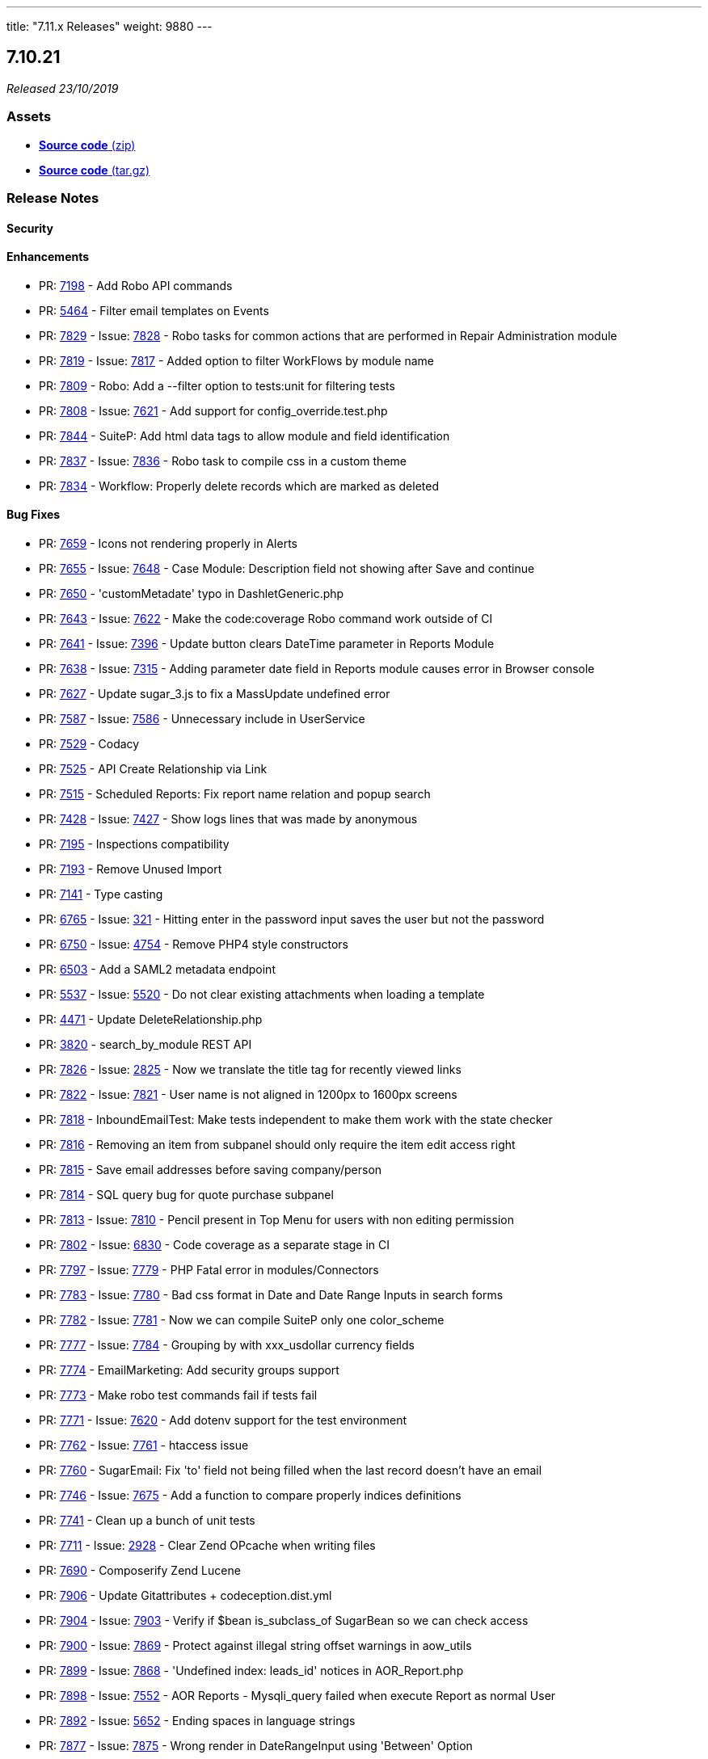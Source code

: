 ---
title: "7.11.x Releases"
weight: 9880
---

:toc:
:toc-title:
:toclevels: 1

:experimental:

== 7.10.21

_Released 23/10/2019_

=== pass:[<i class="fa fa-files-o fa-1x"></i>] Assets

* https://github.com/salesagility/SuiteCRM/archive/v7.10.21.zip[*Source code* (zip)]
* https://github.com/salesagility/SuiteCRM/archive/v7.10.21.tar.gz[*Source code* (tar.gz)]

===  pass:[<i class="fa fa-check fa-1x"></i>] Release Notes

==== pass:[<i class="fa fa-lock fa-1x"></i>] Security


[discrete]

==== pass:[<i class="fa fa-star-o fa-1x"></i>] Enhancements

* PR: https://github.com/salesagility/SuiteCRM/pull/7198[7198^] - Add Robo API commands
* PR: https://github.com/salesagility/SuiteCRM/pull/5464[5464^] - Filter email templates on Events
* PR: https://github.com/salesagility/SuiteCRM/pull/7829[7829^] - Issue: https://github.com/salesagility/SuiteCRM/issues/7828[7828^] - Robo tasks for common actions that are performed in Repair Administration module
* PR: https://github.com/salesagility/SuiteCRM/pull/7819[7819^] - Issue: https://github.com/salesagility/SuiteCRM/issues/7817[7817^] - Added option to filter WorkFlows by module name
* PR: https://github.com/salesagility/SuiteCRM/pull/7809[7809^] - Robo: Add a --filter option to tests:unit for filtering tests
* PR: https://github.com/salesagility/SuiteCRM/pull/7808[7808^] - Issue: https://github.com/salesagility/SuiteCRM/issues/7621[7621^] - Add support for config_override.test.php
* PR: https://github.com/salesagility/SuiteCRM/pull/7844[7844^] - SuiteP: Add html data tags to allow module and field identification
* PR: https://github.com/salesagility/SuiteCRM/pull/7837[7837^] - Issue: https://github.com/salesagility/SuiteCRM/issues/7836[7836^] - Robo task to compile css in a custom theme
* PR: https://github.com/salesagility/SuiteCRM/pull/7834[7834^] - Workflow: Properly delete records which are marked as deleted

[discrete]

==== pass:[<i class="fa fa-bug fa-1x"></i>] Bug Fixes

* PR: https://github.com/salesagility/SuiteCRM/pull/7659[7659^] - Icons not rendering properly in Alerts
* PR: https://github.com/salesagility/SuiteCRM/pull/7655[7655^] - Issue: https://github.com/salesagility/SuiteCRM/issues/7648[7648^] - Case Module: Description field not showing after Save and continue
* PR: https://github.com/salesagility/SuiteCRM/pull/7650[7650^] - 'customMetadate' typo in DashletGeneric.php
* PR: https://github.com/salesagility/SuiteCRM/pull/7643[7643^] - Issue: https://github.com/salesagility/SuiteCRM/issues/7622[7622^] - Make the code:coverage Robo command work outside of CI
* PR: https://github.com/salesagility/SuiteCRM/pull/7641[7641^] - Issue: https://github.com/salesagility/SuiteCRM/issues/7396[7396^] - Update button clears DateTime parameter in Reports Module
* PR: https://github.com/salesagility/SuiteCRM/pull/7638[7638^] - Issue: https://github.com/salesagility/SuiteCRM/issues/7315[7315^] - Adding parameter date field in Reports module causes error in Browser console
* PR: https://github.com/salesagility/SuiteCRM/pull/7627[7627^] - Update sugar_3.js to fix a MassUpdate undefined error
* PR: https://github.com/salesagility/SuiteCRM/pull/7587[7587^] - Issue: https://github.com/salesagility/SuiteCRM/issues/7586[7586^] - Unnecessary include in UserService
* PR: https://github.com/salesagility/SuiteCRM/pull/7529[7529^] - Codacy
* PR: https://github.com/salesagility/SuiteCRM/pull/7525[7525^] - API Create Relationship via Link
* PR: https://github.com/salesagility/SuiteCRM/pull/7515[7515^] - Scheduled Reports: Fix report name relation and popup search
* PR: https://github.com/salesagility/SuiteCRM/pull/7428[7428^] - Issue: https://github.com/salesagility/SuiteCRM/issues/7427[7427^] - Show logs lines that was made by anonymous
* PR: https://github.com/salesagility/SuiteCRM/pull/7195[7195^] - Inspections compatibility
* PR: https://github.com/salesagility/SuiteCRM/pull/7193[7193^] - Remove Unused Import
* PR: https://github.com/salesagility/SuiteCRM/pull/7141[7141^] - Type casting
* PR: https://github.com/salesagility/SuiteCRM/pull/6765[6765^] - Issue: https://github.com/salesagility/SuiteCRM/issues/321[321^] - Hitting enter in the password input saves the user but not the password
* PR: https://github.com/salesagility/SuiteCRM/pull/6750[6750^] - Issue: https://github.com/salesagility/SuiteCRM/issues/4754[4754^] - Remove PHP4 style constructors
* PR: https://github.com/salesagility/SuiteCRM/pull/6503[6503^] - Add a SAML2 metadata endpoint
* PR: https://github.com/salesagility/SuiteCRM/pull/5537[5537^] - Issue: https://github.com/salesagility/SuiteCRM/issues/5520[5520^] - Do not clear existing attachments when loading a template
* PR: https://github.com/salesagility/SuiteCRM/pull/4471[4471^] - Update DeleteRelationship.php
* PR: https://github.com/salesagility/SuiteCRM/pull/3820[3820^] - search_by_module REST API
* PR: https://github.com/salesagility/SuiteCRM/pull/7826[7826^] - Issue: https://github.com/salesagility/SuiteCRM/issues/2825[2825^] - Now we translate the title tag for recently viewed links
* PR: https://github.com/salesagility/SuiteCRM/pull/7822[7822^] - Issue: https://github.com/salesagility/SuiteCRM/issues/7821[7821^] - User name is not aligned in 1200px to 1600px screens
* PR: https://github.com/salesagility/SuiteCRM/pull/7818[7818^] - InboundEmailTest: Make tests independent to make them work with the state checker
* PR: https://github.com/salesagility/SuiteCRM/pull/7816[7816^] - Removing an item from subpanel should only require the item edit access right
* PR: https://github.com/salesagility/SuiteCRM/pull/7815[7815^] - Save email addresses before saving company/person
* PR: https://github.com/salesagility/SuiteCRM/pull/7814[7814^] - SQL query bug for quote purchase subpanel
* PR: https://github.com/salesagility/SuiteCRM/pull/7813[7813^] - Issue: https://github.com/salesagility/SuiteCRM/issues/7810[7810^] - Pencil present in Top Menu for users with non editing permission
* PR: https://github.com/salesagility/SuiteCRM/pull/7802[7802^] - Issue: https://github.com/salesagility/SuiteCRM/issues/6830[6830^] - Code coverage as a separate stage in CI
* PR: https://github.com/salesagility/SuiteCRM/pull/7797[7797^] - Issue: https://github.com/salesagility/SuiteCRM/issues/7779[7779^] - PHP Fatal error in modules/Connectors
* PR: https://github.com/salesagility/SuiteCRM/pull/7783[7783^] - Issue: https://github.com/salesagility/SuiteCRM/issues/7780[7780^] - Bad css format in Date and Date Range Inputs in search forms
* PR: https://github.com/salesagility/SuiteCRM/pull/7782[7782^] - Issue: https://github.com/salesagility/SuiteCRM/issues/7781[7781^] - Now we can compile SuiteP only one color_scheme
* PR: https://github.com/salesagility/SuiteCRM/pull/7777[7777^] - Issue: https://github.com/salesagility/SuiteCRM/issues/7784[7784^] - Grouping by with xxx_usdollar currency fields
* PR: https://github.com/salesagility/SuiteCRM/pull/7774[7774^] - EmailMarketing: Add security groups support
* PR: https://github.com/salesagility/SuiteCRM/pull/7773[7773^] - Make robo test commands fail if tests fail
* PR: https://github.com/salesagility/SuiteCRM/pull/7771[7771^] - Issue: https://github.com/salesagility/SuiteCRM/issues/7620[7620^] - Add dotenv support for the test environment
* PR: https://github.com/salesagility/SuiteCRM/pull/7762[7762^] - Issue: https://github.com/salesagility/SuiteCRM/issues/7761[7761^] - htaccess issue
* PR: https://github.com/salesagility/SuiteCRM/pull/7760[7760^] - SugarEmail: Fix 'to' field not being filled when the last record doesn't have an email
* PR: https://github.com/salesagility/SuiteCRM/pull/7746[7746^] - Issue: https://github.com/salesagility/SuiteCRM/issues/7675[7675^] - Add a function to compare properly indices definitions
* PR: https://github.com/salesagility/SuiteCRM/pull/7741[7741^] - Clean up a bunch of unit tests
* PR: https://github.com/salesagility/SuiteCRM/pull/7711[7711^] - Issue: https://github.com/salesagility/SuiteCRM/issues/2928[2928^] - Clear Zend OPcache when writing files
* PR: https://github.com/salesagility/SuiteCRM/pull/7690[7690^] - Composerify Zend Lucene
* PR: https://github.com/salesagility/SuiteCRM/pull/7906[7906^] - Update Gitattributes + codeception.dist.yml
* PR: https://github.com/salesagility/SuiteCRM/pull/7904[7904^] - Issue: https://github.com/salesagility/SuiteCRM/issues/7903[7903^] - Verify if $bean is_subclass_of SugarBean so we can check access
* PR: https://github.com/salesagility/SuiteCRM/pull/7900[7900^] - Issue: https://github.com/salesagility/SuiteCRM/issues/7869[7869^] - Protect against illegal string offset warnings in aow_utils
* PR: https://github.com/salesagility/SuiteCRM/pull/7899[7899^] - Issue: https://github.com/salesagility/SuiteCRM/issues/7868[7868^] - 'Undefined index: leads_id' notices in AOR_Report.php
* PR: https://github.com/salesagility/SuiteCRM/pull/7898[7898^] - Issue: https://github.com/salesagility/SuiteCRM/issues/7552[7552^] - AOR Reports - Mysqli_query failed when execute Report as normal User
* PR: https://github.com/salesagility/SuiteCRM/pull/7892[7892^] - Issue: https://github.com/salesagility/SuiteCRM/issues/5652[5652^] - Ending spaces in language strings
* PR: https://github.com/salesagility/SuiteCRM/pull/7877[7877^] - Issue: https://github.com/salesagility/SuiteCRM/issues/7875[7875^] - Wrong render in DateRangeInput using 'Between' Option
* PR: https://github.com/salesagility/SuiteCRM/pull/7871[7871^] - Issue: https://github.com/salesagility/SuiteCRM/issues/7870[7870^] - Improvements in css for date_input and labels in EditView
* PR: https://github.com/salesagility/SuiteCRM/pull/7865[7865^] - Refixed #7393 without breaking headers for non-pulldown fields
* PR: https://github.com/salesagility/SuiteCRM/pull/7866[7866^] - Issue: https://github.com/salesagility/SuiteCRM/issues/6535[6535^] - Replace contact_xxx in templates also for leads/prospects/users
* PR: https://github.com/salesagility/SuiteCRM/pull/7864[7864^] - Issue: https://github.com/salesagility/SuiteCRM/issues/7642[7642^] - Replace Title with Job Title
* PR: https://github.com/salesagility/SuiteCRM/pull/7858[7858^] - Issue: https://github.com/salesagility/SuiteCRM/issues/6442[6442^] - Fix Issue when importing non UTF-8 CSV file
* PR: https://github.com/salesagility/SuiteCRM/pull/7857[7857^] - Issue: https://github.com/salesagility/SuiteCRM/issues/7848[7848^] - Temporarily revert PHP 5.5 from the Travis build
* PR: https://github.com/salesagility/SuiteCRM/pull/7855[7855^] - Issue: https://github.com/salesagility/SuiteCRM/issues/7613[7613^] - Status/State usage causing translation errors
* PR: https://github.com/salesagility/SuiteCRM/pull/7853[7853^] - Issue: https://github.com/salesagility/SuiteCRM/issues/7848[7848^] - Move the PHP 5.6 job to xenial
* PR: https://github.com/salesagility/SuiteCRM/pull/7847[7847^] - Issue: https://github.com/salesagility/SuiteCRM/issues/6012[6012^] - Emails being sent from 'Root User'
* PR: https://github.com/salesagility/SuiteCRM/pull/7841[7841^] - Update issue 'Undefined index: docType' PHP notice PR templates to comment on how to include code
* PR: https://github.com/salesagility/SuiteCRM/pull/7839[7839^] - Issue: https://github.com/salesagility/SuiteCRM/issues/7838[7838^] - 'Undefined index: docType' PHP notice
* PR: https://github.com/salesagility/SuiteCRM/pull/7833[7833^] - SugarFeed: Various fixes for 7.10.19/20 regressions
* PR: https://github.com/salesagility/SuiteCRM/pull/7965[7965^] - Issue: https://github.com/salesagility/SuiteCRM/issues/7964[7964^] - Report Total Field formatting is inconsistent
* PR: https://github.com/salesagility/SuiteCRM/pull/7963[7963^] - Issue: https://github.com/salesagility/SuiteCRM/issues/7962[7962^] - Sending emails with apostrophe in email address
* PR: https://github.com/salesagility/SuiteCRM/pull/7959[7959^] - Issue: https://github.com/salesagility/SuiteCRM/issues/3860[3860^] - Fix typo in InboundEmail.php
* PR: https://github.com/salesagility/SuiteCRM/pull/7957[7957^] - Silent upgrade
* PR: https://github.com/salesagility/SuiteCRM/pull/7956[7956^] - Issue: https://github.com/salesagility/SuiteCRM/issues/7955[7955^] - Admin blank screen post upgrade to 7.11.8
* PR: https://github.com/salesagility/SuiteCRM/pull/7952[7952^] - Update the .gitattributes export-ignore list
* PR: https://github.com/salesagility/SuiteCRM/pull/7951[7951^] - Issue: https://github.com/salesagility/SuiteCRM/issues/6691[6691^] - Typo in key - LBL_ORIGINAL_MESSAGE_SEPERATOR
* PR: https://github.com/salesagility/SuiteCRM/pull/7950[7950^] - Issue: https://github.com/salesagility/SuiteCRM/issues/7926[7926^] - Do not divide by adjustment if it equals 0
* PR: https://github.com/salesagility/SuiteCRM/pull/7944[7944^] - Issue: https://github.com/salesagility/SuiteCRM/issues/3129[3129^] - Use correct Business Hours field name for opening hours check
* PR: https://github.com/salesagility/SuiteCRM/pull/7943[7943^] - Issue: https://github.com/salesagility/SuiteCRM/issues/7942[7942^] - Add bool to eligible fields for merging
* PR: https://github.com/salesagility/SuiteCRM/pull/7930[7930^] - Typos in audit template metadata
* PR: https://github.com/salesagility/SuiteCRM/pull/7929[7929^] - Issue: https://github.com/salesagility/SuiteCRM/issues/7928[7928^] - Upgrade wizard recommends composer update instead of composer install
* PR: https://github.com/salesagility/SuiteCRM/pull/7925[7925^] - Enable Delete button in Actions menu
* PR: https://github.com/salesagility/SuiteCRM/pull/7924[7924^] - Issue: https://github.com/salesagility/SuiteCRM/issues/7923[7923^] - Verify the variable is an array
* PR: https://github.com/salesagility/SuiteCRM/pull/7922[7922^] - Issue: https://github.com/salesagility/SuiteCRM/issues/7880[7880^] - InboundEmail mime parser
* PR: https://github.com/salesagility/SuiteCRM/pull/7918[7918^] - Issue: https://github.com/salesagility/SuiteCRM/issues/7917[7917^] - Issue with french translation
* PR: https://github.com/salesagility/SuiteCRM/pull/7913[7913^] - Issue: https://github.com/salesagility/SuiteCRM/issues/7912[7912^] - Avoid PHP Notices in getVardefs() method
* PR: https://github.com/salesagility/SuiteCRM/pull/7910[7910^] - Issue: https://github.com/salesagility/SuiteCRM/issues/7885[7885^] - Add a SECURITY.md to the repository
* PR: https://github.com/salesagility/SuiteCRM/pull/7909[7909^] - htaccess
* PR: https://github.com/salesagility/SuiteCRM/pull/8039[8039^] - Misc improvements to the acceptance tests
* PR: https://github.com/salesagility/SuiteCRM/pull/8032[8032^] - Issue: https://github.com/salesagility/SuiteCRM/issues/3857[3857^] - Retain date properly when saving a stored query
* PR: https://github.com/salesagility/SuiteCRM/pull/8031[8031^] - Issue: https://github.com/salesagility/SuiteCRM/issues/7758[7758^] - Disable Action menu has no effect on menus in subpanel
* PR: https://github.com/salesagility/SuiteCRM/pull/8030[8030^] - Issue: https://github.com/salesagility/SuiteCRM/issues/7738[7738^] - Email Template selection in email module is not working in Edge/IE11
* PR: https://github.com/salesagility/SuiteCRM/pull/8029[8029^] - Updated mkdir calls to throw RuntimeExceptions
* PR: https://github.com/salesagility/SuiteCRM/pull/8028[8028^] - Issue: https://github.com/salesagility/SuiteCRM/issues/7874[7874^] - Unable to use custom _head.tpl file
* PR: https://github.com/salesagility/SuiteCRM/pull/8027[8027^] - Issue: https://github.com/salesagility/SuiteCRM/issues/7882[7882^] - No 'Server response time' in SuiteP
* PR: https://github.com/salesagility/SuiteCRM/pull/8026[8026^] - Issue: https://github.com/salesagility/SuiteCRM/issues/8025[8025^] - OAuth Keys Fixed a grammatical error in include/templates/Template.php OAuth2 Clients and Tokens icons are missing
* PR: https://github.com/salesagility/SuiteCRM/pull/8020[8020^] - Fixed a grammatical error in include/templates/Template.php
* PR: https://github.com/salesagility/SuiteCRM/pull/8018[8018^] - Move RebuildConfig.php from using XTemplate to using Smarty
* PR: https://github.com/salesagility/SuiteCRM/pull/8015[8015^] - Make the pagination buttons on DetailView pages links.
* PR: https://github.com/salesagility/SuiteCRM/pull/8010[8010^] - Skip cache building if custom class exists for dashlets
* PR: https://github.com/salesagility/SuiteCRM/pull/8009[8009^] - Update contributing.md
* PR: https://github.com/salesagility/SuiteCRM/pull/8000[8000^] - More PHP 7.4 array accessor deprecations
* PR: https://github.com/salesagility/SuiteCRM/pull/7998[7998^] - Issue: https://github.com/salesagility/SuiteCRM/issues/7997[7997^] - Datetime field caching issue
* PR: https://github.com/salesagility/SuiteCRM/pull/7995[7995^] - Typos and made it grammatically better
* PR: https://github.com/salesagility/SuiteCRM/pull/7994[7994^] - Update config.yml to include 7.10.x branch
* PR: https://github.com/salesagility/SuiteCRM/pull/7990[7990^] - AOW_WorkFlow: Delete all related beans when deleting a workflow
* PR: https://github.com/salesagility/SuiteCRM/pull/7989[7989^] - BeanFactory: Don't return deleted beans from the cache
* PR: https://github.com/salesagility/SuiteCRM/pull/7986[7986^] - Updated LoggerManager to use @method + code cleanup
* PR: https://github.com/salesagility/SuiteCRM/pull/7981[7981^] - Issue: https://github.com/salesagility/SuiteCRM/issues/5709[5709^] - Paths to milestone image
* PR: https://github.com/salesagility/SuiteCRM/pull/7978[7978^] - Issue: https://github.com/salesagility/SuiteCRM/issues/7971[7971^] - Textarea in EditView overlaps other fields
* PR: https://github.com/salesagility/SuiteCRM/pull/7976[7976^] - Replace deprecated array index accessors
* PR: https://github.com/salesagility/SuiteCRM/pull/7970[7970^] - Issue: https://github.com/salesagility/SuiteCRM/issues/7969[7969^] - Cannot call logger
* PR: https://github.com/salesagility/SuiteCRM/pull/7966[7966^] - Email css error
* PR: https://github.com/salesagility/SuiteCRM/pull/8086[8086^] - Link contributors badge to contributors insights
* PR: https://github.com/salesagility/SuiteCRM/pull/8085[8085^] - Deprecated string concatenation
* PR: https://github.com/salesagility/SuiteCRM/pull/8080[8080^] - Replaced alias functions
* PR: https://github.com/salesagility/SuiteCRM/pull/8076[8076^] - Issue: https://github.com/salesagility/SuiteCRM/issues/8057[8057^] - Deprecated usage of join
* PR: https://github.com/salesagility/SuiteCRM/pull/8075[8075^] - Issue: https://github.com/salesagility/SuiteCRM/issues/8057[8057^] - Misc PHP 7.4 deprecations
* PR: https://github.com/salesagility/SuiteCRM/pull/8073[8073^] - Issue: https://github.com/salesagility/SuiteCRM/issues/8057[8057^] - Remove all uses of get_magic_quotes_gpc
* PR: https://github.com/salesagility/SuiteCRM/pull/8068[8068^] - Issue: https://github.com/salesagility/SuiteCRM/issues/7764[7764^] - Undefined index: server_unique_key
* PR: https://github.com/salesagility/SuiteCRM/pull/8067[8067^] - Added the deprecated lowercase v8 API to codecov ignore list
* PR: https://github.com/salesagility/SuiteCRM/pull/8064[8064^] - Issue: https://github.com/salesagility/SuiteCRM/issues/8063[8063^] - Change isset() to !empty()
* PR: https://github.com/salesagility/SuiteCRM/pull/8061[8061^] - Issue: https://github.com/salesagility/SuiteCRM/issues/6314[6314^] - Unused language strings in ver. 7.10.8
* PR: https://github.com/salesagility/SuiteCRM/pull/8060[8060^] - Issue: https://github.com/salesagility/SuiteCRM/issues/7987[7987^] - Apache log
* PR: https://github.com/salesagility/SuiteCRM/pull/8059[8059^] - Added a check for SUGARCRM restrictions in htaccess
* PR: https://github.com/salesagility/SuiteCRM/pull/8058[8058^] - Issue: https://github.com/salesagility/SuiteCRM/issues/8057[8057^] - Deprecated usages of implode
* PR: https://github.com/salesagility/SuiteCRM/pull/8056[8056^] - Issue: https://github.com/salesagility/SuiteCRM/issues/7128[7128^] - Remove scheme to avoid mixed content error
* PR: https://github.com/salesagility/SuiteCRM/pull/8054[8054^] - Improve footer styling for new stats item
* PR: https://github.com/salesagility/SuiteCRM/pull/8051[8051^] - Issue: https://github.com/salesagility/SuiteCRM/issues/7397[7397^] - Implement Refresh Token Grant
* PR: https://github.com/salesagility/SuiteCRM/pull/8050[8050^] - Issue: https://github.com/salesagility/SuiteCRM/issues/8001[8001^] - Non-distinct person entries for each meeting/call invited to
* PR: https://github.com/salesagility/SuiteCRM/pull/8049[8049^] - Header cleanup
* PR: https://github.com/salesagility/SuiteCRM/pull/8041[8041^] - Remove BusinessCard-related code
* PR: https://github.com/salesagility/SuiteCRM/pull/7908[7908^] - Update composer.lock + Rebuild SASS/JS
* PR: https://github.com/salesagility/SuiteCRM/pull/7921[7921^] - Complete previous fix when ElasticSearch disabled
* PR: https://github.com/salesagility/SuiteCRM/pull/7945[7945^] - Issue: https://github.com/salesagility/SuiteCRM/issues/7312[7312^] - Google Calendar data is cleared if SuiteCRM cal is deleted
* PR: https://github.com/salesagility/SuiteCRM/pull/7954[7954^] - Issue: https://github.com/salesagility/SuiteCRM/issues/7953[7953^] - Elasticsearch default size setting
* PR: https://github.com/salesagility/SuiteCRM/pull/7901[7901^] - Issue: https://github.com/salesagility/SuiteCRM/issues/7886[7886^] - Elasticsearch Indexing memory usage

[discrete]

==== pass:[<i class="fa fa-code-fork fa-1x"></i>] Development

* PR: https://github.com/salesagility/SuiteCRM/pull/7606[7606^] - Remove HTMLPurifier ConfigForm.js file
* PR: https://github.com/salesagility/SuiteCRM/pull/8088[8088^] - Issue: https://github.com/salesagility/SuiteCRM/issues/7605[7605^] - Remove XML_HTMLSax3
* PR: https://github.com/salesagility/SuiteCRM/pull/8084[8084^] - Remove dead code: Re:Remastered
* PR: https://github.com/salesagility/SuiteCRM/pull/8074[8074^] - Remove deprecated helper files

[discrete]

=== pass:[<i class="fa fa-heart fa-1x"></i>] Community

_Special thanks to the following members for their contributions and participation in this release!_

pass:[<div style="float:left; margin-right:10px;"><a href="https://github.com/connorshea.png" data-featherlight="image"><img src="https://github.com/connorshea.png" alt="SuiteCRM Contributor" style="margin:0px;" width="50" height="50"></a><a href="https://github.com/connorshea" class="highlight">connorshea</a></div>]
pass:[<div style="float:left; margin-right:10px;"><a href="https://github.com/604media.png" data-featherlight="image"><img src="https://github.com/604media.png" alt="SuiteCRM Contributor" style="margin:0px;" width="50" height="50"></a><a href="https://github.com/604media" class="highlight">604media</a></div>]
pass:[<div style="float:left; margin-right:10px;"><a href="https://github.com/tsummerer.png" data-featherlight="image"><img src="https://github.com/tsummerer.png" alt="SuiteCRM Contributor" style="margin:0px;" width="50" height="50"></a><a href="https://github.com/tsummerer" class="highlight">tsummerer</a></div>]
pass:[<div style="float:left; margin-right:10px;"><a href="https://github.com/re8260.png" data-featherlight="image"><img src="https://github.com/re8260.png" alt="SuiteCRM Contributor" style="margin:0px;" width="50" height="50"></a><a href="https://github.com/re8260" class="highlight">re8260</a></div>]
pass:[<div style="float:left; margin-right:10px;"><a href="https://github.com/lazka.png" data-featherlight="image"><img src="https://github.com/lazka.png" alt="SuiteCRM Contributor" style="margin:0px;" width="50" height="50"></a><a href="https://github.com/lazka" class="highlight">lazka</a></div>]
pass:[<div style="float:left; margin-right:10px;"><a href="https://github.com/Abuelodelanada.png" data-featherlight="image"><img src="https://github.com/Abuelodelanada.png" alt="SuiteCRM Contributor" style="margin:0px;" width="50" height="50"></a><a href="https://github.com/Abuelodelanada" class="highlight">Abuelodelanada</a></div>]
pass:[<div style="float:left; margin-right:10px;"><a href="https://github.com/dominicchinkh.png" data-featherlight="image"><img src="https://github.com/dominicchinkh.png" alt="SuiteCRM Contributor" style="margin:0px;" width="50" height="50"></a><a href="https://github.com/dominicchinkh" class="highlight">dominicchinkh</a></div>]
pass:[<div style="float:left; margin-right:10px;"><a href="https://github.com/JanSiero.png" data-featherlight="image"><img src="https://github.com/JanSiero.png" alt="SuiteCRM Contributor" style="margin:0px;" width="50" height="50"></a><a href="https://github.com/JanSiero" class="highlight">JanSiero</a></div>]
pass:[<div style="float:left; margin-right:10px;"><a href="https://github.com/QuickCRM.png" data-featherlight="image"><img src="https://github.com/QuickCRM.png" alt="SuiteCRM Contributor" style="margin:0px;" width="50" height="50"></a><a href="https://github.com/QuickCRM" class="highlight">QuickCRM</a></div>]
pass:[<div style="float:left; margin-right:10px;"><a href="https://github.com/HVStechnik.png" data-featherlight="image"><img src="https://github.com/HVStechnik.png" alt="SuiteCRM Contributor" style="margin:0px;" width="50" height="50"></a><a href="https://github.com/HVStechnik" class="highlight">HVStechnik</a></div>]
pass:[<div style="float:left; margin-right:10px;"><a href="https://github.com/lex111.png" data-featherlight="image"><img src="https://github.com/lex111.png" alt="SuiteCRM Contributor" style="margin:0px;" width="50" height="50"></a><a href="https://github.com/lex111" class="highlight">lex111</a></div>]
pass:[<div style="float:left; margin-right:10px;"><a href="https://github.com/Kishlin.png" data-featherlight="image"><img src="https://github.com/Kishlin.png" alt="SuiteCRM Contributor" style="margin:0px;" width="50" height="50"></a><a href="https://github.com/Kishlin" class="highlight">Kishlin</a></div>]
pass:[<div style="float:left; margin-right:10px;"><a href="https://github.com/ognjen-petrovic.png" data-featherlight="image"><img src="https://github.com/ognjen-petrovic.png" alt="SuiteCRM Contributor" style="margin:0px;" width="50" height="50"></a><a href="https://github.com/ognjen-petrovic" class="highlight">ognjen-petrovic</a></div>]
pass:[<div style="float:left; margin-right:10px;"><a href="https://github.com/ApatheticCosmos.png" data-featherlight="image"><img src="https://github.com/ApatheticCosmos.png" alt="SuiteCRM Contributor" style="margin:0px;" width="50" height="50"></a><a href="https://github.com/ApatheticCosmos" class="highlight">ApatheticCosmos</a></div>]
pass:[<div style="float:left; margin-right:10px;"><a href="https://github.com/akshitsarin.png" data-featherlight="image"><img src="https://github.com/akshitsarin.png" alt="SuiteCRM Contributor" style="margin:0px;" width="50" height="50"></a><a href="https://github.com/akshitsarin" class="highlight">akshitsarin</a></div>]
pass:[<div style="float:clear; margin-right:10px;"><a href="https://github.com/steffinstanly.png" data-featherlight="image"><img src="https://github.com/steffinstanly.png" alt="SuiteCRM Contributor" style="margin:0px;" width="50" height="50"></a><a href="https://github.com/steffinstanly" class="highlight">steffinstanly</a></div>]


Please https://suitecrm.com/download[visit the official website] to find the appropriate upgrade package.

To report any security issues please follow our Security Process and send them directly to us via email security@suitecrm.com

'''

== 7.11.8

_Released 23/08/2019_

=== pass:[<i class="fa fa-files-o fa-1x"></i>] Assets

* https://github.com/salesagility/SuiteCRM/archive/v7.11.8.zip[*Source code* (zip)]
* https://github.com/salesagility/SuiteCRM/archive/v7.11.8.tar.gz[*Source code* (tar.gz)]

===  pass:[<i class="fa fa-check fa-1x"></i>] Release Notes

==== pass:[<i class="fa fa-lock fa-1x"></i>] Security

* CVE: https://cve.mitre.org/cgi-bin/cvename.cgi?name=CVE-2019-14752[CVE-2019-14752 ] - Reflected XSS
* CVE: Unassigned - Unintended public exposure of files
* CVE: https://cve.mitre.org/cgi-bin/cvename.cgi?name=CVE-2019-14454[CVE-2019-14454 ] - Employee module does not implement ACL
[discrete]

==== pass:[<i class="fa fa-star-o fa-1x"></i>] Enhancements

* PR: https://github.com/salesagility/SuiteCRM/pull/7702[7702 ] - Issue: https://github.com/salesagility/SuiteCRM/issues/7696[7696 ] - Update README
* PR: https://github.com/salesagility/SuiteCRM/pull/7698[7698 ] - Issue: https://github.com/salesagility/SuiteCRM/issues/7581[7581 ] - SuiteBot config.yml
* PR: https://github.com/salesagility/SuiteCRM/pull/7672[7672 ] - Composerify Zend
* PR: https://github.com/salesagility/SuiteCRM/pull/7636[7636 ] - Optimize images
* PR: https://github.com/salesagility/SuiteCRM/pull/7591[7591 ] - Composerify Smarty

===== Potential breaking change with Smarty

If you maintain a custom SuiteCRM theme, you should note that this release may require some small changes to your `.tpl` Smarty files. This is because of a legacy customization to Smarty that was removed when it was moved to inclusion via Composer.

The only breaking change will be if you've used the `theme_template` attribute for any Smarty ``include``s. You'll need to remove the `theme_template` attribute and change the file attribute to use the full path:

[source,html]
----
{* before *}
{ include file="_head.tpl" theme_template=true }

{* after *}
{ include file="themes/SuiteP/tpls/_head.tpl" }
----

Plugin files are still usable in the same way as before – at `./include/Smarty/plugins/` – and can be ``require``d explicitly. Custom plugins should still go in `./custom/include/Smarty/plugins/`. It should be noted that all other files in `./include/Smarty` have been replaced by empty files to prevent errors in case users were `require`ing the files. They're deprecated, and requires referencing them can be safely removed. Smarty's internal files will be autoloaded by Composer by default.

[discrete]

==== pass:[<i class="fa fa-bug fa-1x"></i>] Bug Fixes

* PR: https://github.com/salesagility/SuiteCRM/pull/7719[7719 ] - Fix/backwards compatibility
* PR: https://github.com/salesagility/SuiteCRM/pull/7718[7718 ] - Issue: https://github.com/salesagility/SuiteCRM/issues/6982[6982 ] - New user password not being generated
* PR: https://github.com/salesagility/SuiteCRM/pull/7713[7713 ] - Issue: https://github.com/salesagility/SuiteCRM/issues/7712[7712 ] - Case insensitive detection of header X-CampTrackID
* PR: https://github.com/salesagility/SuiteCRM/pull/7699[7699 ] - Issue: https://github.com/salesagility/SuiteCRM/issues/7667[7667 ] - Cannot import Email if plain-text plus attachment
* PR: https://github.com/salesagility/SuiteCRM/pull/7697[7697 ] - Folder include/SugarCharts/Jit missing in 7.11.7 installation
* PR: https://github.com/salesagility/SuiteCRM/pull/7695[7695 ] - Add a proper return type to getUserRoleNames()
* PR: https://github.com/salesagility/SuiteCRM/pull/7689[7689 ] - Format InlineEditing.js with prettier
* PR: https://github.com/salesagility/SuiteCRM/pull/7683[7683 ] - Issue: https://github.com/salesagility/SuiteCRM/issues/6415[6415 ] - Bug when inbound email Leave Messages On Server set to No
* PR: https://github.com/salesagility/SuiteCRM/pull/7682[7682 ] - Documents - Image Field Does Not Display Uploaded Image
* PR: https://github.com/salesagility/SuiteCRM/pull/7681[7681 ] - Issue: https://github.com/salesagility/SuiteCRM/issues/7138[7138 ] - EmailMan sendEmail missing restricted_addresses check
* PR: https://github.com/salesagility/SuiteCRM/pull/7610[7610 ] - Fixed error message css + email warning config option
[discrete]

=== pass:[<i class="fa fa-heart fa-1x"></i>] Community

_Special thanks to the following members for their contributions and participation in this release!_

pass:[<div style="float:left; margin-right:10px;"><a href="https://github.com/JanSiero.png" data-featherlight="image"><img src="https://github.com/JanSiero.png" alt="SuiteCRM Contributor" style="margin:0px;" width="50" height="50"></a><a href="https://github.com/JanSiero" class="highlight">JanSiero</a></div>]

pass:[<div style="float:left; margin-right:10px;"><a href="https://github.com/604media.png" data-featherlight="image"><img src="https://github.com/604media.png" alt="SuiteCRM Contributor" style="margin:0px;" width="50" height="50"></a><a href="https://github.com/604media" class="highlight">604media</a></div>]

pass:[<div style="float:clear; margin-right:10px;"><a href="https://github.com/connorshea.png" data-featherlight="image"><img src="https://github.com/connorshea.png" alt="SuiteCRM Contributor" style="margin:0px;" width="50" height="50"></a><a href="https://github.com/connorshea" class="highlight">connorshea</a></div>]

'''

Please https://suitecrm.com/download[visit the official website] to find the appropriate upgrade package.

To report any security issues please follow our Security Process and send them directly to us via email security@suitecrm.com

'''

== 7.11.7

_Released 31st July 2019_

=== pass:[<i class="fa fa-files-o fa-1x"></i>] Assets

* https://github.com/salesagility/SuiteCRM/archive/v7.11.7.zip[*Source code* (zip)]
* https://github.com/salesagility/SuiteCRM/archive/v7.11.7.tar.gz[*Source code* (tar.gz)]

===  pass:[<i class="fa fa-check fa-1x"></i>] Release Notes

==== pass:[<i class="fa fa-lock fa-1x"></i>] Security

[discrete]

* https://cve.mitre.org/cgi-bin/cvename.cgi?name=CVE-2019-13335[#CVE-2019-13335 ] - *Security Issue* - Fixed SSRF
* *Security Issue* - Fixed privilege escalation

==== pass:[<i class="fa fa-star-o fa-1x"></i>] Enhancements 

* https://github.com/salesagility/SuiteCRM/pull/7374[#7374 ] Robo test-running commands
* https://github.com/salesagility/SuiteCRM/pull/7474[#7474 ] SecuritySuite 3.1.16
* https://github.com/salesagility/SuiteCRM/pull/7503[#7503 ] Scheduled Reports: Enable security groups support and add the subpanel

==== pass:[<i class="fa fa-bug fa-1x"></i>] Bug Fixes

* https://github.com/salesagility/SuiteCRM/issues/3756[#3756 ] Fixed #3756 - Calendar pop-ups now auto close after 500ms
* https://github.com/salesagility/SuiteCRM/pull/6850[#6850 ] SAML2: Use php-saml from composer
* https://github.com/salesagility/SuiteCRM/pull/7154[#7154 ] Fixes SugarPHPMailer encountered an error: Could not access file
* https://github.com/salesagility/SuiteCRM/issues/5754[#5754 ] Fixed #5754 - Error with custom fields on getQuery from One2Many relationships
* https://github.com/salesagility/SuiteCRM/pull/7345[#7345 ] Get ChromeDriver's latest release in Robo task
* https://github.com/salesagility/SuiteCRM/issues/7390[#7390 ] Fixed #7390 - Unable to set Minimum Password Length in Password Management
* https://github.com/salesagility/SuiteCRM/pull/7433[#7433 ] Clean up codeception environments
* https://github.com/salesagility/SuiteCRM/issues/5552[#5552 ] Fixed #5552 - Inbound Email Auto-reply send email without Attachments
* https://github.com/salesagility/SuiteCRM/issues/6992[#6992 ] Fixed #6992 - Group Email Inbox accounts doesn't respect reply as option in admin
* https://github.com/salesagility/SuiteCRM/pull/7477[#7477 ] Remove unused webDriverHelper variables
* https://github.com/salesagility/SuiteCRM/issues/3756[#3756 ] Fixed #3756 - Popup Studio and Calendar don't auto-close
* https://github.com/salesagility/SuiteCRM/issues/7409[#7409 ] Fixed #7409 - Managing Delegates Removes main windows Scrolling
* https://github.com/salesagility/SuiteCRM/issues/7421[#7421 ] Fixed #7421 - Use of ampersand (&) in email subject sends email subject misformatted
* https://github.com/salesagility/SuiteCRM/pull/7491[#7491 ] Remove unnecessary test files
* https://github.com/salesagility/SuiteCRM/pull/7492[#7492 ] Replace the createAccount method
* https://github.com/salesagility/SuiteCRM/issues/7509[#7509 ] Fixed #7509 - Using prefix index to not hit Key threshold in MySQL5.6/UTF-8
* https://github.com/salesagility/SuiteCRM/issues/7511[#7511 ] Fixed #7511 - Silent installer tries to do unknown things on completion
* https://github.com/salesagility/SuiteCRM/issues/7467[#7467 ] Fixed #7467 - Survey entry-point broken in 7.11.5
* https://github.com/salesagility/SuiteCRM/issues/7267[#7267 ] Fixed #7267 - Database Failure after upgrading to Version 7.11.4
* https://github.com/salesagility/SuiteCRM/issues/7407[#7407 ] Fixed #7407 - "Users may send as themselves" broken - Invalid address: (punyEncode)
* https://github.com/salesagility/SuiteCRM/pull/7520[#7520 ] PSR-2
* https://github.com/salesagility/SuiteCRM/issues/6935[#6935 ] Fixed #6935 - Cookie path is not respected if globally set
* https://github.com/salesagility/SuiteCRM/issues/6470[#6470 ] Fixed #6470 - Email module: Inline image not shown in received/sent email
* https://github.com/salesagility/SuiteCRM/pull/7530[#7530 ] Fix missing function getAssignedEmailsCountForUsers
* https://github.com/salesagility/SuiteCRM/pull/7535[#7535 ] Misc automated testing improvements
* https://github.com/salesagility/SuiteCRM/pull/7536[#7536 ] Cleanup files created by acceptance tests between test runs
* https://github.com/salesagility/SuiteCRM/issues/7304[#7304 ] Fixed #7304 - ListView: Fix selection count for the "Select All" case
* https://github.com/salesagility/SuiteCRM/pull/7541[#7541 ] ListView: Fix the selection count when executing an action without any selection
* https://github.com/salesagility/SuiteCRM/pull/7542[#7542 ] ListView: Fix selection when switch from "select all" to "select page" 
* https://github.com/salesagility/SuiteCRM/pull/7550[#7550 ] SugarWidgetSubPanelEmailLink: Fix missing opt-in ticks after inline editing
* https://github.com/salesagility/SuiteCRM/pull/7553[#7553 ] sugar_3.js: Remove unused send_form_for_emails()
* https://github.com/salesagility/SuiteCRM/issues/7554[#7554 ] Fixed email attachment icon
* https://github.com/salesagility/SuiteCRM/issues/7284[#7284 ] Fixed #7284 - Top of dashlets being cut off by nav bar nd positioning of dashlet pop-up
* https://github.com/salesagility/SuiteCRM/pull/7561[#7561 ] Add a get_current_language() helper function
* https://github.com/salesagility/SuiteCRM/pull/7562[#7562 ] Fix/silent upgrade
* https://github.com/salesagility/SuiteCRM/issues/7547[#7547 ] Fixed #7547 - use correct login image on install.php
* https://github.com/salesagility/SuiteCRM/issues/5190[#5190 ] Fixed #5190 - Attachment in detail view of non imported email doesn't show
* https://github.com/salesagility/SuiteCRM/pull/7565[#7565 ] Add wait to HomeCest so it won't flake
* https://github.com/salesagility/SuiteCRM/issues/7567[#7567 ] Fixed #7567 - Missing Contracts from selection of Related to: field
* https://github.com/salesagility/SuiteCRM/issues/4881[#4881 ] Fixed #4881 - Detail view of no imported email is different as imported + missing time unit + attachments
* https://github.com/salesagility/SuiteCRM/issues/2464[#2464 ] Fixed #2464 - Logo upload function is not working
* https://github.com/salesagility/SuiteCRM/pull/7573[#7573 ] Remove sugar references
* https://github.com/salesagility/SuiteCRM/pull/7582[#7582 ] Fix codecov path
* https://github.com/salesagility/SuiteCRM/issues/7209[#7209 ] Fixed #7209 - Inline Edit alert Even if I dont make a change
* https://github.com/salesagility/SuiteCRM/pull/7588[#7588 ] Fix pagination button class
* https://github.com/salesagility/SuiteCRM/issues/7298[#7298 ] Fixed #7298 - Emails 'Bulk Action' is disabled after upgrade to 7.10.16
* https://github.com/salesagility/SuiteCRM/issues/7594[#7594 ] Fixed #7594 - Remove include/timezone/timezones.php
* https://github.com/salesagility/SuiteCRM/pull/7607[#7607 ] Remove lastView variables from tests
* https://github.com/salesagility/SuiteCRM/issues/7599[#7599 ] Fixed #7599 - Unwanted email generated in case creation & update
* https://github.com/salesagility/SuiteCRM/issues/7608[#7608 ] Fixed #7608 - A non-numeric value encountered at ListViewSubPanel.php
* https://github.com/salesagility/SuiteCRM/pull/7624[#7624 ] Fixed email settings "data error" 
* https://github.com/salesagility/SuiteCRM/issues/6996[#6996 ] Escaped strings issue, breaks "My favorites" filters and perhaps other things
* https://github.com/salesagility/SuiteCRM/pull/7639[#7639 ] Fixed DB failure with activities subpanel

=== pass:[<i class="fa fa-heart fa-1x"></i>] Community

_Special thanks to all members for their contributions and participation in this release!_

pass:[<div style="float:left; margin-right:10px;"><a href="https://github.com/connorshea.png" data-featherlight="image"><img src="https://github.com/connorshea.png" alt="SuiteCRM Contributor" style="margin:0px;" width="50" height="50"></a><a href="https://github.com/connorshea" class="highlight">connorshea</a></div>]

pass:[<div style="float:left;margin-right:10px;"><a href="https://github.com/lazka.png" data-featherlight="image"><img src="https://github.com/lazka.png" alt="SuiteCRM Contributor" style="margin:0px;" width="50" height="50"></a><a href="https://github.com/lazka" class="highlight">lazka</a></div>]

pass:[<div style="float:left;margin-right:10px;"><a href="https://github.com/604media.png" data-featherlight="image"><img src="https://github.com/604media.png" alt="SuiteCRM Contributor" style="margin:0px;" width="50" height="50"></a><a href="https://github.com/604media" class="highlight">604media</a></div>]

pass:[<div style="float:left;margin-right:10px;"><a href="https://github.com/marin-h.png" data-featherlight="image"><img src="https://github.com/marin-h.png" alt="SuiteCRM Contributor" style="margin:0px;" width="50" height="50"></a><a href="https://github.com/marin-h" class="highlight">marin-h</a></div>]

pass:[<div style="float:left;margin-right:10px;"><a href="https://github.com/gody01.png" data-featherlight="image"><img src="https://github.com/gody01.png" alt="SuiteCRM Contributor" style="margin:0px;" width="50" height="50"></a><a href="https://github.com/gody01" class="highlight">gody01</a></div>]

pass:[<div style="float:left;margin-right:10px;"><a href="https://github.com/Abuelodelanada.png" data-featherlight="image"><img src="https://github.com/Abuelodelanada.png" alt="SuiteCRM Contributor" style="margin:0px;" width="50" height="50"></a><a href="https://github.com/Abuelodelanada" class="highlight">Abuelodelanada</a></div>]

pass:[<div style="float:left;margin-right:10px;"><a href="https://github.com/eggsurplus.png" data-featherlight="image"><img src="https://github.com/eggsurplus.png" alt="SuiteCRM Contributor" style="margin:0px;" width="50" height="50"></a><a href="https://github.com/eggsurplus" class="highlight">eggsurplus</a></div>]

pass:[<div style="float:left;margin-right:10px;"><a href="https://github.com/sanchezfauste.png" data-featherlight="image"><img src="https://github.com/sanchezfauste.png" alt="SuiteCRM Contributor" style="margin:0px;" width="50" height="50"></a><a href="https://github.com/sanchezfauste" class="highlight">sanchezfauste</a></div>]

pass:[<div style="float:left;margin-right:10px;"><a href="https://github.com/adriangibanelbtactic.png" data-featherlight="image"><img src="https://github.com/adriangibanelbtactic.png" alt="SuiteCRM Contributor" style="margin:0px;" width="50" height="50"></a><a href="https://github.com/adriangibanelbtactic" class="highlight">adriangibanelbtactic</a></div>]

pass:[<div style="float:clear;margin-right:10px;"><a href="https://github.com/ebogaard.png" data-featherlight="image"><img src="https://github.com/ebogaard.png" alt="SuiteCRM Contributor" style="margin:0px;" width="50" height="50"></a><a href="https://github.com/ebogaard" class="highlight">ebogaard</a></div>]

'''

Please https://suitecrm.com/download[visit the official website] to find the appropriate upgrade.

To report any security issues please follow our Security Process and send them directly to us via email security@suitecrm.com


'''


== 7.11.6

_Released 1st July 2019_

=== Assets

* https://github.com/salesagility/SuiteCRM/archive/v7.11.6.zip[*Source code* (zip)]
* https://github.com/salesagility/SuiteCRM/archive/v7.11.6.tar.gz[*Source code* (tar.gz)]

=== Release Notes

=== Security

* https://github.com/salesagility/SuiteCRM/pull/7439[#7439 ] - Update password hash to use php password_hash by default.

[discrete]

==== Bug Fixes

* https://github.com/salesagility/SuiteCRM/issues/7455[#7455 ] Fixed #7455 - Keep Lead photo when converting to Contact.
* https://github.com/salesagility/SuiteCRM/issues/7249[#7249 ] Fixed #7249 - Admin user cannot edit another user's Mail Accounts.
* https://github.com/salesagility/SuiteCRM/issues/7156[#7156 ] Fixed #7156 - Slow SQL query in include/SugarFolders/SugarFolders.php causing slow emails interface in 7.10.x (and 7.11.x).
* https://github.com/salesagility/SuiteCRM/issues/7402[#7402 ] Fixed #7402 - Popup selects are broken.
* https://github.com/salesagility/SuiteCRM/issues/6866[#6866 ] Fixed #6866 - 7.10.12 Auto Import of Emails not working.
* https://github.com/salesagility/SuiteCRM/issues/3727[#3727 ] Fixed #3727 - IMAP server delete button on DetailView.
* https://github.com/salesagility/SuiteCRM/issues/7319[#7319 ] Fixed #7319 - Activity Stream dashlet "reply" function doesn't appear to do anything.
* https://github.com/salesagility/SuiteCRM/issues/4116[#4116 ] Fixed #4116 - Wrong error_1.csv with multiple imports.
* https://github.com/salesagility/SuiteCRM/issues/7393[#7393 ] Fixed #7393 - Displaying dropdown db value instead of dropdown label in group header in Reports module.
* https://github.com/salesagility/SuiteCRM/issues/7344[#7344 ] Fixed #7344 - Automated Testing improvements.
* https://github.com/salesagility/SuiteCRM/issues/7391[#7391 ] Fixed #7391 - DB Error on audit logging large multi select fields.
* https://github.com/salesagility/SuiteCRM/issues/7107[#7107 ] Fixed #7107 - SQL errors with sql_mode=STRICT_TRANS_TABLES
* https://github.com/salesagility/SuiteCRM/issues/7238[#7238 ] Fixed #7238 - Incorrect user_id saved in users_signatures table when admin updates a signature.
* https://github.com/salesagility/SuiteCRM/issues/7351[#7351 ] Fixed #7351 - Fields last_name and first_name in Users too short.
* https://github.com/salesagility/SuiteCRM/issues/7357[#7357 ] Fixed #7357 - Home module index page loading bad MySugar file location.
* https://github.com/salesagility/SuiteCRM/issues/6379[#6379 ] Fixed #6379 - Unable to GET deleted records through API.
* https://github.com/salesagility/SuiteCRM/issues/6343[#6343 ] Fixed #6343 - installer fails, if posix is not installed on linux systems.
* https://github.com/salesagility/SuiteCRM/issues/7234[#7234 ] Fixed #7234 - Get subpaneldefs.php from custom/modules/MODULE_NAME/metadata.
* https://github.com/salesagility/SuiteCRM/issues/6872[#6872 ] Fixed #6872 - Installation and upgrades files checksums not provided.
* https://github.com/salesagility/SuiteCRM/issues/5173[#5173 ] Fixed #5173 - Email inline editing does not work properly (ver. 7.10-RC-2).
* https://github.com/salesagility/SuiteCRM/issues/2049[#2049 ] Fixed #2049 - 7.7.2 - Calendar Activities are off by 1 day.
* https://github.com/salesagility/SuiteCRM/issues/6140[#6140 ] Fixed #6140 - Switch from league/url to league/uri due to deprecation.
* https://github.com/salesagility/SuiteCRM/issues/6445[#6445 ] Fixed #6445 - Campaigns Wizard - EMail Template "Assigned to" issue.
* https://github.com/salesagility/SuiteCRM/issues/7241[#7241 ] Fixed #7241 - Some files still use the DB global variable.
* https://github.com/salesagility/SuiteCRM/issues/6420[#6420 ] Fixed #6420 - Campaigns: Test-Emails sent out twice.
* https://github.com/salesagility/SuiteCRM/issues/5652[#5652 ] Fixed #5652 - Ending spaces in language strings.
* https://github.com/salesagility/SuiteCRM/issues/6915[#6915 ] Fixed #6915 - File OAuth2Tokens/metadata/editviewdefs.php is Missing.
* https://github.com/salesagility/SuiteCRM/issues/7183[#7183 ] Fixed #7183 - My Cases dashlet searchFields status default values are incorrect.
* https://github.com/salesagility/SuiteCRM/issues/7369[#7369 ] Fixed #7369 - Reports module doesn't have all all formats for displaying date.
* https://github.com/salesagility/SuiteCRM/issues/7370[#7370 ] Fixed #7370 - Reports module timezone date issue.
* https://github.com/salesagility/SuiteCRM/issues/7308[#7308 ] Fixed #7308 - Sub-Theme changes don't always update.
* https://github.com/salesagility/SuiteCRM/issues/6851[#6851 ] Fixed #6851 - The query fails while managing event delegates in MSSQL.
* https://github.com/salesagility/SuiteCRM/issues/6882[#6882 ] Fixed #6882 - Email Address Removed if email is forwarded using outlook.
* https://github.com/salesagility/SuiteCRM/pull/7206[#7206 ] - Add php-cs-fixer to composer.json as a dev dependency.
* https://github.com/salesagility/SuiteCRM/pull/7356[#7356 ] - Configurable elasticsearch host in acceptance test.
* https://github.com/salesagility/SuiteCRM/pull/4198[#4198 ] - fixing a recursion issue on reminders.
* https://github.com/salesagility/SuiteCRM/pull/7297[#7297 ] - Fixed the support forum link.
* https://github.com/salesagility/SuiteCRM/pull/7240[#7240 ] - EmailTemplates: Improve image url replacement.
* https://github.com/salesagility/SuiteCRM/pull/7341[#7341 ] - Fix zero padding issue with openssl decryption.
* https://github.com/salesagility/SuiteCRM/pull/7329[#7329 ] - StateChecker: Don't save hash debug traces.
* https://github.com/salesagility/SuiteCRM/pull/7253[#7253 ] - Fixed issue with undecoded subjects coming from Emails DetailView.
* https://github.com/salesagility/SuiteCRM/pull/7381[#7381 ] - tests: change the test config default date format to match the unit tests.
* https://github.com/salesagility/SuiteCRM/pull/7410[#7410 ] - StateChecker: disable save_traces by default.
* https://github.com/salesagility/SuiteCRM/pull/7418[#7418 ] - Remove repetitive instance URL visits from tests.
* https://github.com/salesagility/SuiteCRM/pull/7389[#7389 ] - Avoid caching incomplete beans in during SugarBean->fill_in_relationship_fields.
* https://github.com/salesagility/SuiteCRM/pull/7436[#7436 ] - Simplify the acceptance and install suite configs.
* https://github.com/salesagility/SuiteCRM/pull/7444[#7444 ] - IMAP StateSaver test fix
* https://github.com/salesagility/SuiteCRM/pull/7453[#7453 ] - Cache Composer files in Travis. (hotfix-7.10.x PR).
* https://github.com/salesagility/SuiteCRM/pull/7451[#7451 ] - Add composer validate job in Travis.
* https://github.com/salesagility/SuiteCRM/pull/7449[#7449 ] - Remove some incomplete tests and miscellaneous formatting fixes for the unit test suite
* https://github.com/salesagility/SuiteCRM/pull/7442[#7442 ] - Replace most instances of $I->wait(n) with waitForX.
* https://github.com/salesagility/SuiteCRM/pull/7437[#7437 ] - Remove wait from Codeception Travis env
* https://github.com/salesagility/SuiteCRM/pull/7452[#7452 ] - Disable stopOnFailure and stopOnError in PHPUnit config.

'''

Please https://suitecrm.com/download[visit the official website] to find the appropriate upgrade.

To report any security issues please follow our Security Process and send them directly to us via email security@suitecrm.com


'''

== 7.11.5

_Released 3rd June 2019_

=== Assets

* https://github.com/salesagility/SuiteCRM/archive/v7.11.5.zip[*Source code* (zip)]
* https://github.com/salesagility/SuiteCRM/archive/v7.11.5.tar.gz[*Source code* (tar.gz)]

=== Release Notes


==== Security
* https://cve.mitre.org/cgi-bin/cvename.cgi?name=CVE-2019-12601[#CVE-2019-12601 ] - *Security Issue* - Fix possible SQL Injection: InboundEmail.php
* https://cve.mitre.org/cgi-bin/cvename.cgi?name=CVE-2019-12600[#CVE-2019-12600 ] - *Security Issue* - Fix possible SQL Injection: reassignUserRecords.php
* https://cve.mitre.org/cgi-bin/cvename.cgi?name=CVE-2019-12598[#CVE-2019-12598 ] - *Security Issue* - Fix possible SQL injection
* https://cve.mitre.org/cgi-bin/cvename.cgi?name=CVE-2019-12599[#CVE-2019-12599 ] - *Security Issue* - Survey module: Inputs are not sanitized (security issue)

==== Bug Fixes
* https://github.com/salesagility/SuiteCRM/issues/6882[#6882 ] Fixed #6882 - Email Address Removed if email is forwarded using outlook.
* https://github.com/salesagility/SuiteCRM/issues/6851[#6851 ] Fixed #6851 - The query fails while managing event delegates in MSSQL.
* https://github.com/salesagility/SuiteCRM/issues/7133[#7133 ] Fixed #7133 - Changes in Studio do not make an override file.
* https://github.com/salesagility/SuiteCRM/issues/6445[#6445 ] Fixed #6445 - Campaigns Wizard - EMail Template "Assigned to" issue.
* https://github.com/salesagility/SuiteCRM/issues/7241[#7241 ] Fixed #7241 - Some files still use the DB global variable.
* https://github.com/salesagility/SuiteCRM/issues/7310[#7310 ] Fixed #7310 - 7.10.x-hotfix CI is failing.
* https://github.com/salesagility/SuiteCRM/issues/7174[#7174 ] Fixed #7174 - /Api/V8 needs the ability to return a list of modules.
* https://github.com/salesagility/SuiteCRM/issues/7175[#7175 ] Fixed #7175 - /Api/V8 needs the ability to a list of module's fields.
* https://github.com/salesagility/SuiteCRM/issues/6420[#6420 ] Fixed #6420 - Campaigns: Test-Emails sent out twice.
* https://github.com/salesagility/SuiteCRM/issues/5652[#5652 ] Fixed #5652 - Ending spaces in language strings.
* https://github.com/salesagility/SuiteCRM/issues/6915[#6915 ] Fixed #6915 - File OAuth2Tokens/metadata/editviewdefs.php is Missing.
* https://github.com/salesagility/SuiteCRM/issues/7250[#7250 ] Fixed #7250 - Notices in ListViews.
* https://github.com/salesagility/SuiteCRM/issues/7183[#7183 ] Fixed #7183 - My Cases dashlet searchFields status default values are incorrect.
* https://github.com/salesagility/SuiteCRM/issues/7288[#7288 ] Fixed #7288 - Field name in Campaigns is too short.
* https://github.com/salesagility/SuiteCRM/issues/7271[#7271 ] Fixed #7271 - Email Template selection in email module is not working for 7.10.16.
* https://github.com/salesagility/SuiteCRM/issues/7291[#7291 ] Fixed #7291 - Field name in ProspectLists is too short.
* https://github.com/salesagility/SuiteCRM/issues/7268[#7268 ] Fixed #7268 - Fatal Error with PHP7.3 with LoggerManager.php.
* https://github.com/salesagility/SuiteCRM/issues/6504[#6504 ] Fixed #6504 - Multiple bounce handling problems.
* https://github.com/salesagility/SuiteCRM/pull/7173[#7173 ] - Fix V8 API authorization header passing with apache+php-fpm.
* https://github.com/salesagility/SuiteCRM/pull/7263[#7263 ] - Travis due date fix.
* https://github.com/salesagility/SuiteCRM/pull/7273[#7273 ] - install.php: Syntax error upload logo.
* https://github.com/salesagility/SuiteCRM/pull/7290[#7290 ] - RFC: travis-ci: add a job for PHP 7.3.
* https://github.com/salesagility/SuiteCRM/pull/7297[#7297 ] - Fix support forum link.
* https://github.com/salesagility/SuiteCRM/pull/7240[#7240 ] - EmailTemplates: Improve image url replacement.
* https://github.com/salesagility/SuiteCRM/pull/4198[#4198 ] - fixing a recursion issue on reminders.


Please https://suitecrm.com/download[visit the official website] to find the appropriate upgrade.

To report any security issues please follow our Security Process and send them directly to us via email security@suitecrm.com

'''

== 7.11.4

_Released 30th April 2019_

=== Assets

* https://github.com/salesagility/SuiteCRM/archive/v7.11.4.zip[*Source code* (zip)]
* https://github.com/salesagility/SuiteCRM/archive/v7.11.4.tar.gz[*Source code* (tar.gz)]

=== Release Notes


==== Security
* *Security Issue* - Fixed SQL injection
* *Security Issue* - Fixed XSS vulnerability
* *Security Issue* - Fixed Oauth2 access control issue


==== Bug Fixes

* https://github.com/salesagility/SuiteCRM/issues/7188[#7188 ] Fixed #7188 -  ACL doesn't work on JSON API V8.
* https://github.com/salesagility/SuiteCRM/issues/6829[#6829 ] Fixed #6829 - Cache composer packages on Travis CI.
* https://github.com/salesagility/SuiteCRM/issues/6540[#6540 ] Fixed #6540 - [language] Hard coded messages in Elasticsearch.
* https://github.com/salesagility/SuiteCRM/issues/6126[#6126 ] Fixed #6126 - If field value contains single quote, on each save CRM will treat this field as a changed.
* https://github.com/salesagility/SuiteCRM/issues/5724[#5724 ] Fixed #5724 - Map Area - Import Option Fails : An Error has occurred.
* https://github.com/salesagility/SuiteCRM/issues/7221[#7221 ] Fixed #7221 - stdClass::$message_id undefinded for IMAP.
* https://github.com/salesagility/SuiteCRM/issues/7220[#7220 ] Fixed #7220 - Description/note fields in the contract line items formats the numeric values as currency.
* https://github.com/salesagility/SuiteCRM/issues/6480[#6480 ] Fixed #6480 - REST API - Prevent "Too few arguments to function SugarWebServiceImplv4" after API call.
* https://github.com/salesagility/SuiteCRM/issues/7080[#7080 ] Fixed #7080 - API returns wrong module string address for email addresses.
* https://github.com/salesagility/SuiteCRM/issues/7221[#7221 ] Fixed #7221 - stdClass::$message_id undefinded for IMAP.
* https://github.com/salesagility/SuiteCRM/issues/4661[#4661 ] Fixed #4661 - Ability to create / edit object's "Created By" "Date Created" using API.
* https://github.com/salesagility/SuiteCRM/issues/6483[#6483 ] Fixed #6483 - V8 API Doesn't popuplate created_by and modified_user_id.
* https://github.com/salesagility/SuiteCRM/issues/7188[#7188 ] Fixed #7188 - ACL doesn't work on JSON API V8.
* https://github.com/salesagility/SuiteCRM/issues/6480[#6480 ] Fixed #6480 - REST API - Prevent "Too few arguments to function SugarWebServiceImplv4" after API call.
* https://github.com/salesagility/SuiteCRM/issues/6483[#6483 ] Fixed #6483 - V8 API Doesn't popuplate created_by and modified_user_id.
* https://github.com/salesagility/SuiteCRM/issues/6864[#6864 ] Fixed #6864 - API - overzealous method visibility.
* https://github.com/salesagility/SuiteCRM/issues/6037[#6037 ] Fixed #6037 - AOR Reports - Issue with related records in reports.
* https://github.com/salesagility/SuiteCRM/issues/7162[#7162 ] Fixed #7162 - Popup select All records btn hidden in SuiteCRM 7.11.x.
* https://github.com/salesagility/SuiteCRM/issues/7166[#7166 ] Fixed #7166 -  Upgrad to 7.11.3 version email body is empty.
* https://github.com/salesagility/SuiteCRM/issues/5746[#5746 ] Fixed #5746 - Unable to order results descending on get_relationships API method .
* https://github.com/salesagility/SuiteCRM/issues/6455[#6455 ] Fixed #6455 - The V8 API does not allow filtering by custom fields.
* https://github.com/salesagility/SuiteCRM/issues/7189[#7189 ] Fixed #7189 - Fatal error when loading custom views.
* https://github.com/salesagility/SuiteCRM/issues/7207[#7207 ] Fixed #7207 - Get Menu.php from custom/modules/MODULE_NAME/.
* https://github.com/salesagility/SuiteCRM/issues/7095[#7095 ] Fixed #7095 - Api relationship links are missing the /Api and start with /V8 .
* https://github.com/salesagility/SuiteCRM/issues/6950[#6950 ] Fixed #6950 - We should have a way to add composer dependencies safe-upgrade.
* https://github.com/salesagility/SuiteCRM/issues/49[#49 ] Fixed #49 -  Support pthreads.
* https://github.com/salesagility/SuiteCRM/issues/6761[#6761 ] Fixed #6761 -  Api/V8 - Unable to Delete (unlink) relationships.
* https://github.com/salesagility/SuiteCRM/pull/48[#48 ] - Browser title not correct for custom modules.
* https://github.com/salesagility/SuiteCRM/pull/46[#46 ] - Spanish reminders added to notify template.
* https://github.com/salesagility/SuiteCRM/pull/7147[#7147 ] - Api - fix relate fields not populating on get_list.
* https://github.com/salesagility/SuiteCRM/pull/6744[#6744 ] - Fix emails losing confirmed opt-in when converting a lead to a contact.
* https://github.com/salesagility/SuiteCRM/pull/6680[#6680 ] - Change default view on template to avoid date created/modified issues.
* https://github.com/salesagility/SuiteCRM/pull/7214[#7214 ] - Fixed DeleteRelationshipParams typo.
* https://github.com/salesagility/SuiteCRM/pull/7213[#7213 ] - Fixed relationship links url.
* https://github.com/salesagility/SuiteCRM/pull/7229[#7229 ] - Remove hardcoded encryption key.
* https://github.com/salesagility/SuiteCRM/pull/7176[#7176 ] - Remove codecov patch status.
* https://github.com/salesagility/SuiteCRM/pull/7217[#7217 ] - Fix AOS_Product_Categories test name.

Users of ALL previous 7.11.x releases are advised to Upgrade to 7.11.4 as soon as possible.

Please https://suitecrm.com/download[visit the official website] to find the appropriate upgrade.
To report any security issues please follow our Security Process and send them directly to us via email security@suitecrm.com

== 7.11.3

_Released 28th Mar 2019_

=== Assets

* https://github.com/salesagility/SuiteCRM/archive/v7.11.3.zip[*Source code* (zip)]
* https://github.com/salesagility/SuiteCRM/archive/v7.11.3.tar.gz[*Source code* (tar.gz)]

=== Release Notes


==== Security
* https://cve.mitre.org/cgi-bin/cvename.cgi?name=CVE-2019-6506[#CVE-2019-6506 ]*Security Issue* - Fixed SQL injection


==== Enhancements

* https://github.com/salesagility/SuiteCRM/pull/6806[#6806 ] WYSIWYG Field type core contribution.
* https://github.com/salesagility/SuiteCRM/issues/6710[#6710 ] Performing an upgrade from the CLI.
* https://github.com/salesagility/SuiteCRM/pull/6823[#6823 ] UI change: Displaying proper popup of list of PDF Templates

==== Bug Fixes

* https://github.com/salesagility/SuiteCRM/pull/7101[#7101 ] Fix (little) v8 API for v7.10.10+
* https://github.com/salesagility/SuiteCRM/pull/7099[#7099 ] Fix/mssql folder support
* https://github.com/salesagility/SuiteCRM/pull/7091[#7091 ] Fix obscured milestone radio buttons in Project Templates
* https://github.com/salesagility/SuiteCRM/pull/7075[#7075 ] Fixed missing curly brace in SoapPortalUser.php.
* https://github.com/salesagility/SuiteCRM/issues/6921[#6921 ] Fixed #6921 - Verbose logs for popErrorLevel
* https://github.com/salesagility/SuiteCRM/pull/7049[#7049 ] Give cookie a default value to stop from throwing notices.
* https://github.com/salesagility/SuiteCRM/issues/6978[#6978 ] Fixed #6998 - cron.php fails because there is no check whether ElasticSearch is enabled
* https://github.com/salesagility/SuiteCRM/issues/6978[#6978 ] Fixed #6978 - Hosting company is blocking ports because of YamlRunnerTest.php
* https://github.com/salesagility/SuiteCRM/issues/6985[#6985 ] Fixed #6985 - Exception on Repair/Quick Repair and Rebuild
* https://github.com/salesagility/SuiteCRM/issues/6755[#6755 ] Fixed #6755 - Adding setFooter('{PAGENO}') to the PDF
* https://github.com/salesagility/SuiteCRM/pull/7044[#7044 ] Fixed Content-Type header missing in some cases for the getImage entry point.
* https://github.com/salesagility/SuiteCRM/pull/6733[#6733 ] Fixed - AOR Reports: Add a security groups subpanel.
* https://github.com/salesagility/SuiteCRM/pull/7034[#7034 ] Fixed - Removed sugar reference.
* https://github.com/salesagility/SuiteCRM/issues/6729[#6729 ] Fixed #6729 - Email Style Issue - Black screen.
* https://github.com/salesagility/SuiteCRM/pull/6822[#6822 ] Fixed - Now using secure cookies when appropriate.
* https://github.com/salesagility/SuiteCRM/issues/7084[#7084 ] Fixed #7084 - Fix Error in SearchForm2.php when having a function in field definition.
* https://github.com/salesagility/SuiteCRM/pull/7045[#7045 ] Fixed - EmailTemplates: Only show subpanels in the DetailView.
* https://github.com/salesagility/SuiteCRM/pull/7060[#7060 ] Fixed - warnings in log.
* https://github.com/salesagility/SuiteCRM/issues/7067[#7067 ] Fixed #7067 - InLine Date Edit bug - Call to a member function format() on boolean.
* https://github.com/salesagility/SuiteCRM/pull/7064[#7064 ] Fixed - Use the provided method to make sure the index exists.
* https://github.com/salesagility/SuiteCRM/issues/551[#551 ] Fixed #551 - add functionality to save new labels for relationships.
* https://github.com/salesagility/SuiteCRM/pull/6942[#6942 ] Fixed - issue with tab panel and quick create form.
* https://github.com/salesagility/SuiteCRM/issues/5497[#5497 ] Fixed #5497 - Reports: Hide inaccessible modules in the reports editor.
* https://github.com/salesagility/SuiteCRM/pull/7082[#7082 ] Fixed - EmailTemplates: Fix undefined property error when creating a new template.
* https://github.com/salesagility/SuiteCRM/pull/7035[#7035 ] Fixed - Increase minimum recommended memory to 64Mb (for 7.10.x).
* https://github.com/salesagility/SuiteCRM/issues/3592[#3592 ]  Fixed #3592 - Problems with quotations.
* https://github.com/salesagility/SuiteCRM/issues/675[#675 ] Fixed #675 - Suitecrm 7.3.2 Calendar entries are not displayed.
* https://github.com/salesagility/SuiteCRM/pull/7012[#7012 ] Fixed - Codecov threshold.
* https://github.com/salesagility/SuiteCRM/issues/6844[#6844 ] Fixed #6844 - Reduce travis output - DotReporter.
* https://github.com/salesagility/SuiteCRM/issues/6185[#6185 ] Fixed #6185 - Top menu mouse out does not close sub.
* https://github.com/salesagility/SuiteCRM/issues/5662[#5662 ] Fixed #5662 - EmailTemplate: Fix images URLs not being converted with mozaik.
* https://github.com/salesagility/SuiteCRM/pull/7043[#7043 ] Fixed - Random unittest error in SugarControllerTest.
* https://github.com/salesagility/SuiteCRM/pull/7041[#7041 ] Fixed - Any Phone search on Contacts module added missing field phone_home on SearchFields.
* https://github.com/salesagility/SuiteCRM/issues/7032[#7032 ] Fixed #7032 - Add setLevelMapping method.
* https://github.com/salesagility/SuiteCRM/pull/7004[#7004 ] Fixed - PDF templates from setting no value when 0.00 is entered.
* https://github.com/salesagility/SuiteCRM/pull/7008[#7008 ] Fixed - Remove Robofile.php + Update composer.lock.
* https://github.com/salesagility/SuiteCRM/pull/7021[#7021 ] Fixed - link to testing documentation. [ci-skip].
* https://github.com/salesagility/SuiteCRM/issues/5706[#5706 ] Fixed #5706 - 7.10.4 - Checkboxes are missing in downloaded PDF from Reports.
* https://github.com/salesagility/SuiteCRM/issues/2531[#2531 ] Fixed #2531 - 7.10.4 - Report Writer - Boolean Field will not export to CSV
* https://github.com/salesagility/SuiteCRM/issues/6936[#6936 ] Fixed #6936 - Global link Employees always reset list query.
* https://github.com/salesagility/SuiteCRM/pull/5985[#5985 ] Fixed - unified search "no results" page.
* https://github.com/salesagility/SuiteCRM/pull/6815[#6815 ] Fixed - unittests: Fixes for PHP 7.3.
* https://github.com/salesagility/SuiteCRM/issues/7051[#7051 ] Fixed #7051 - Changed a limit of 2.147.483 seconds for autoRefresh.
* https://github.com/salesagility/SuiteCRM/issues/7054[#7054 ] Fixed #7054 - Email body blank when sent as plaintext only.
* https://github.com/salesagility/SuiteCRM/issues/7025[#7025 ] Fixed #7025 - Sent date for emails in History View Summary is incorrect.
* https://github.com/salesagility/SuiteCRM/pull/6860[#6860 ] Fixed - Reports: Hides inaccessible modules in the reports editor.
* https://github.com/salesagility/SuiteCRM/issues/5967[#5967 ] Fixed #5967 - AOR Reports - incorrect calculation for date quarter periods.



'''

Users of ALL previous 7.11.x releases are advised to Upgrade to 7.11.3 as soon as possible.

Please https://suitecrm.com/download[visit the official website] to find the appropriate upgrade.

To report any security issues please follow our Security Process and send them directly to us via email security@suitecrm.com


'''

== 7.11.2


_Released 19th Feb 2019_

=== Assets

* https://github.com/salesagility/SuiteCRM/archive/v7.11.2.zip[*Source code* (zip)]
* https://github.com/salesagility/SuiteCRM/archive/v7.11.2.tar.gz[*Source code* (tar.gz)]

=== Release Notes



==== Enhancements

* https://github.com/salesagility/SuiteCRM/pull/6186[#6186] Feature/robo coding standards

==== Bug Fixes

* https://github.com/salesagility/SuiteCRM/issues/4361[#4361 ] Fixed #4361 Use Parameter $imageJSONEncode if returning sprites
* https://github.com/salesagility/SuiteCRM/issues/6832[#6832 ] Fixed #6832 - Project Coding Standards being ignored
* https://github.com/salesagility/SuiteCRM/pull/6867[#6867 ] Confirm opt-in fix
* https://github.com/salesagility/SuiteCRM/issues/6870[#6870 ] Fixed #6870 - Composer deprecation warning
* https://github.com/salesagility/SuiteCRM/issues/6796[#6796 ] Fixed #6796 duplicated code and broken braces introduced in a previous merge
* https://github.com/salesagility/SuiteCRM/pull/6886[#6886 ] Fix/php lint
* https://github.com/salesagility/SuiteCRM/pull/6894[#6894 ] Duplicate: Reports: Fix "One of" operator for multi select fields
* https://github.com/salesagility/SuiteCRM/issues/6904[#6904 ] Fixed #6904 - In Campaign view status page, row is out of box
* https://github.com/salesagility/SuiteCRM/issues/6916[#6916 ] Fixed #6916 - 7.11.1 Fatal: Object of class EmailAddress could not be converted to string
* https://github.com/salesagility/SuiteCRM/issues/6036[#6036 ] Fixed #6036 - Reports entering a date parameter with Period operator
* https://github.com/salesagility/SuiteCRM/issues/6298[#6298 ] Fixed #6298 - Pagination not working on list views
* https://github.com/salesagility/SuiteCRM/issues/6932[#6932 ] Fixed #6932 - 7.11.1: Newer version of PHPMailer is not compatible with Email:email2Send method
* https://github.com/salesagility/SuiteCRM/issues/6778[#6778 ] Fixed #6778 - Role Management - Header change doesn't update entire colum
* https://github.com/salesagility/SuiteCRM/issues/2117[#2117 ] Fixed #2117 - Redundant More Button in SuiteP
* https://github.com/salesagility/SuiteCRM/issues/6865[#6865 ] Fixed #6865 - Move consolidation/robo to "require" in composer
* https://github.com/salesagility/SuiteCRM/issues/6865[#6865 ] Fixed #6419 - Reserved mssql keyword in query, crash business hours module
* https://github.com/salesagility/SuiteCRM/issues/6966[#6966 ] Fixed #6966 - Email to field wrong UFT-8 encoding
* https://github.com/salesagility/SuiteCRM/pull/6955[#6955 ] Fix missing quotes typo

Please https://suitecrm.com/download[visit the official website] to find the appropriate upgrade.

To report any security issues please follow our Security Process and send them directly to us via email security@suitecrm.com

'''

== 7.11.1

_Released 31st Jan 2019_

=== Assets

* https://github.com/salesagility/SuiteCRM/archive/v7.11.1.zip[*Source code* (zip)]
* https://github.com/salesagility/SuiteCRM/archive/v7.11.1.tar.gz[*Source code* (tar.gz)]

=== Release Notes


==== Bug Fixes

===== Emails

* https://github.com/salesagility/SuiteCRM/issues/6810[#6810 ] Resolved issue with email config within campaign wizard.
* https://github.com/salesagility/SuiteCRM/issues/6785[#6785 ] Resolved issue with system not sending attahcments.
* https://github.com/salesagility/SuiteCRM/issues/6767[#6767 ] Resolved Email view when using non default folders.
* https://github.com/salesagility/SuiteCRM/issues/6766[#6766 ] The SMTP Port saved as a string instead of int.
* https://github.com/salesagility/SuiteCRM/issues/6484[#6484 ] Inseting images from local disk rendered and saved within email templates.
* https://github.com/salesagility/SuiteCRM/issues/5961[#5961] Resolved saving attachments in the Email template editor.


'''

===== Miscellaneous

* https://github.com/salesagility/SuiteCRM/issues/6787[#6787 ] Resolves critial issue when a new user being created the password wasn't being saved.
* https://github.com/salesagility/SuiteCRM/issues/6786[#6786 ] No longer display "%20" instead of a space when in dropdown editor
* https://github.com/salesagility/SuiteCRM/issues/6468[#6468 ] Fixed possibility of NULL value breaking module builder templates
* https://github.com/salesagility/SuiteCRM/issues/6758[#6758 ] Removed duplication language strings.
* https://github.com/salesagility/SuiteCRM/issues/6140[#6140 ] Replaced league/url league/uri
* https://github.com/salesagility/SuiteCRM/issues/6516[#6516 ] Fillers now stay as saved in Gridlayout
* https://github.com/salesagility/SuiteCRM/issues/532[#532 ] here is now an edit/remove in the projects subpanel
* https://github.com/salesagility/SuiteCRM/pull/6453[#6453 ] LDAP fix.
* https://github.com/salesagility/SuiteCRM/pull/6743[#6743 ] Add email account name to the inbox button
'''

===== Developer

* https://github.com/salesagility/SuiteCRM/issues/6759[#6759 ] No longer deletes composer.lock on travis.
* https://github.com/salesagility/SuiteCRM/pull/6764[#6764 ] Travis Fix.


'''


Please https://suitecrm.com/download[visit the official website] to find the appropriate upgrade.

To report any security issues please follow our Security Process and send them directly to us
via email security@suitecrm.com.


'''


=== Release Stats

{{% notice note %}}
In total, we have merged  *12 Pull Requests* with *3* of these from Community contributions!
{{% /notice %}}


Please https://suitecrm.com/download[visit the official website] to find the appropriate upgrade.

To report any security issues please follow our Security Process and send them directly to us
via email security@suitecrm.com.

'''

== 7.11.0

_Released 14th Jan 2019_

=== Assets

* https://github.com/salesagility/SuiteCRM/archive/v7.11.0.zip[*Source code* (zip)]
* https://github.com/salesagility/SuiteCRM/archive/v7.11.0.tar.gz[*Source code* (tar.gz)]

=== Release Notes

==== Enhancements

===== Google Calendar Synchronisation

Users can authenticate using their Google login and synchronise their Meetings between a Google calendar – these include updates, reminders, and invitees.

* https://github.com/salesagility/SuiteCRM/issues/6043[#6146] Synchronise SuiteCRM with Google Calendar


===== Elasticsearch

Elasticsearch is an open-source, broadly-distributable, readily-scalable, enterprise-grade RESTful search engine. It provides a highly flexible solution to centrally store and index your data that can be accessed extremely quickly via its API. By including Elasticsearch as a core search engine integration SuiteCRM can now provide users a faster and better scalable way to perform full text searches via Global Search on larger data volumes than before.

* https://github.com/salesagility/SuiteCRM/pull/6222[#6222] Global search with Elasticsearch integration


* https://github.com/salesagility/SuiteCRM/pull/1348[#1348 ] Added new 'Copy emails from WorkFlow Module' option to Workflow's 'Create Record' action

This allows the user to copy a record's email addresses using the workflow module actions to the newly created record if the option is checked.


* https://github.com/salesagility/SuiteCRM/pull/6533[#6533 ] Adding the ability to set subpanels to display as flat buttons via layoutdefs

[source,php]
----
$layout_defs['Leads']['subpanel_setup']['history']['flat'] = 1
----

* https://github.com/salesagility/SuiteCRM/pull/6493[#6493 ] Developers have the ability to extend the Favourites and Tracker functionality in SugarView

* https://github.com/salesagility/SuiteCRM/pull/3008[#3008 ] Developers have the ability to inject module vardefs or custom data into the DOM to utilise in complex JS functionality.

[source,php]
----
$data = $this->getVardefsData('Accounts');
$this->addDomJS($data, 'vardefs');
----

==== Bug Fixes


===== Emails

* https://github.com/salesagility/SuiteCRM/pull/6734[#6734] 	Resolved the bug where users were unable to navigate using the tab order
* https://github.com/salesagility/SuiteCRM/pull/6590[#6590 ] 	Insert images in Email Templates with tinyMCE
* https://github.com/salesagility/SuiteCRM/issues/4046[#4046 ] 	Fixed #4046 - 7.9.4 - imported emails are not auto related to related records when you reply to/reply to all/ forward them
* https://github.com/salesagility/SuiteCRM/issues/6402[#6402 ] 	Fixed #6402 - Resolved mass update of Users for Email Client.
* https://github.com/salesagility/SuiteCRM/issues/6351[#6351 ] 	Fixed #6351 - Now only sends one email when using activities subpanel as intended
* https://github.com/salesagility/SuiteCRM/issues/6485[#6485 ] 	Fixed #6485 - Resolves opt-in tick for external email clients
* https://github.com/salesagility/SuiteCRM/issues/6487[#6487 ] 	Fixed #6487 - Resolves the DB time shown for related email addresses in reports module
* https://github.com/salesagility/SuiteCRM/issues/6472[#6472 ] 	Fixed #6472 - Resolved wrong sized image for email templates in the campaign wizard
* https://github.com/salesagility/SuiteCRM/issues/5420[#5420 ] 	Date_sent filled correctly, Drafts will send and Layout fixed.
* https://github.com/salesagility/SuiteCRM/issues/4999[#4999 ] 	Fixed #4999 - Resolved sent emails now appear in the sent folder.
* https://github.com/salesagility/SuiteCRM/issues/6611[#6611 ] 	Fixed #6611 - Resolved Email Template now displays in List View correctly
* https://github.com/salesagility/SuiteCRM/pull/6713[#6713 ] 	Fix email related to when importing an email


---

===== Miscellaneous

* https://github.com/salesagility/SuiteCRM/issues/3763[#3763] 	Fixed #3763 - Resolved the bug that stopped users to navigate using tab order
* https://github.com/salesagility/SuiteCRM/issues/717[#717] 	Fixed #717 - Corrects Field Indention on Detailview when by itself on panel
* https://github.com/salesagility/SuiteCRM/issues/707[#707 ] 	Fixed #707 - Resolves the issue of users unable to clone a field in studio
* https://github.com/salesagility/SuiteCRM/issues/583[#583 ] 	Fixed #583 - Adds the visual cue that a module is highlighted on main navigation
* https://github.com/salesagility/SuiteCRM/issues/3083[#3083 ] 	Fixed #3083 - Calendar pop up windows are incorrectly displayed under MENU bar index
* https://github.com/salesagility/SuiteCRM/pull/6004[#6004 ] 	Fixed #6004 - Fix round up for quotes/invoices where there is an increase in integral part
* https://github.com/salesagility/SuiteCRM/issues/6302[#6302 ] 	Fixed #6302 - installWizard styling
* https://github.com/salesagility/SuiteCRM/issues/6150[#6150 ] 	Fixed #6150 - This shows all the records of Parent Type in listview
* https://github.com/salesagility/SuiteCRM/issues/5477[#5477 ]	Fixed #5477 - Resolves issue of Fillers Cause Spacing Issues on the DetailView when they are left of a Field
* https://github.com/salesagility/SuiteCRM/issues/6340[#6340 ] 	Fixed #6340 - Email Compose Dropdown now recognises specialised characters
* https://github.com/salesagility/SuiteCRM/issues/5948[#5948 ] 	Fixed #5948 - Resolved inline editing on the "content" field on the Campaign Module
* https://github.com/salesagility/SuiteCRM/pull/6647[#6647 ] 	Generate chart colours based on labels
* https://github.com/salesagility/SuiteCRM/issues/5783[#5783 ] 	Fixed #5783 - Resolved so that the geocoded table header is now visible
* https://github.com/salesagility/SuiteCRM/issues/2741[#2741 ] 	Fixed #2741 - Custom search field subquery now checks all values
* https://github.com/salesagility/SuiteCRM/issues/5771[#5771 ] 	Fixed #5771 - Resolves the Salutation variable missing in campaigns when used.
* https://github.com/salesagility/SuiteCRM/pull/6530[#6530 ] 	Fixed #6530 - unsubscribed users no longer showing up as subscribed
* https://github.com/salesagility/SuiteCRM/issues/6190[#6190 ] 	Fixed #6190 - You can now access Change Log from Document Detail View
* https://github.com/salesagility/SuiteCRM/issues/6549[#6549 ] 	Fixed #6549 - No longer a missing surveys_campaigns relationship
* https://github.com/salesagility/SuiteCRM/pull/6565[#6565 ] 	fixes google calender language formatting
* https://github.com/salesagility/SuiteCRM/issues/6579[#6579 ] 	Fixed #6579 - Resolved Calendar creating an extra meeting after Repeat End by
* https://github.com/salesagility/SuiteCRM/issues/6552[#6552 ] 	Fixed #6552 - Resolved AOR_Report exporting apostrophies to CSV.
* https://github.com/salesagility/SuiteCRM/pull/6599[#6599 ] 	Fixed #6511 - Resolved the Document Attachment Subpanel is now correct
* https://github.com/salesagility/SuiteCRM/issues/6594[#6594 ] 	Fixed #6594 - Resolved Calendar now updates visually when not using "Shared Calendar Separate"
* https://github.com/salesagility/SuiteCRM/pull/6629[#6629 ] 	Resolved link now gets deleted in documents
* https://github.com/salesagility/SuiteCRM/pull/6653[#6653 ] 	Resolved campaing wizard no longer shows the template editor in all steps
* https://github.com/salesagility/SuiteCRM/issues/6651[#6651 ] 	Fixed #6651 - Added LBL_CHECKMARK to SecurityGruop language
* https://github.com/salesagility/SuiteCRM/issues/4872[#4872 ] 	Fixed #4872 - Fixed so subpanel actions are no longer failing if refresh_page=1
* https://github.com/salesagility/SuiteCRM/pull/6738[#6738 ] 	Resolves the issue of when creating a row the delete collumn will now display correctly.
* https://github.com/salesagility/SuiteCRM/pull/6687[#6687 ] 	Minor grammar fixes to log entry
* https://github.com/salesagility/SuiteCRM/issues/532[#532 ] 	Fixed #532 - Add the edit/remove button to Project Tasks subpanel


---



===== Developer

* https://github.com/salesagility/SuiteCRM/pull/6260[#6260 ] 	New Tests for Inbound Email functionality
* https://github.com/salesagility/SuiteCRM/issues/2400[#2400 ] 	Fixed #2400 - Language manifest is duplicated and overwritten on each install
* https://github.com/salesagility/SuiteCRM/pull/6464[#6464 ] 	Codecov exclude
* https://github.com/salesagility/SuiteCRM/pull/6548[#6548 ] 	code cleanup
* https://github.com/salesagility/SuiteCRM/pull/6585[#6585 ] 	php_zip_utils.php
* https://github.com/salesagility/SuiteCRM/pull/6586[#6586 ] 	Fixed #6586 - Fix an erroneously-commented return statement.
* https://github.com/salesagility/SuiteCRM/pull/6592[#6592 ] 	Updated contributing.md
* https://github.com/salesagility/SuiteCRM/issues/6568[#6568 ] 	Fixed #6568 - Change minimun and recommended PHP
* https://github.com/salesagility/SuiteCRM/issues/5508[#5508 ] 	Fixed #5508 - Upgrade phpMailer to 6.x
* https://github.com/salesagility/SuiteCRM/pull/6566[#6566 ] 	Update composer.json + composer.lock
* https://github.com/salesagility/SuiteCRM/issues/6603[#6603 ] 	Added/Refactor: Clean MySql Queries in SugarFolders
* https://github.com/salesagility/SuiteCRM/issues/5509[#5509 ] 	Fixed #5509 - [language] Now has the correct label for 'FOR_AMOUNT' in activity stream
* https://github.com/salesagility/SuiteCRM/pull/6637[#6637 ] 	Vardefs definition in dom
* https://github.com/salesagility/SuiteCRM/issues/6648[#6648 ] 	Fixed #6648 - We add a task in RoboFile.php for cleaning cache directory
* https://github.com/salesagility/SuiteCRM/pull/6678[#6678 ] 	Resolved blank screen on PasswordManager
* https://github.com/salesagility/SuiteCRM/pull/6698[#6698 ] 	Copyright revision
* https://github.com/salesagility/SuiteCRM/issues/6539[#6539 ] 	Cleanup, Refactoring and bugfix for Google Sync
* https://github.com/salesagility/SuiteCRM/issues/6303[#6303 ] 	Fixed #6303 - Administration / System Settings / ERROR in log: argument cache/themes/SuiteP/modules is not a file or a dir

'''

=== Developer Note

==== Change in file location:

[cols="1h,2,2", options="header"]
|===
|Library
|Old Location
|New Location

|Recaptcha
|include/reCaptcha/
|vendor/google/recaptcha

|TinyMCE
|include/javascript/mozaik/vendor/tinymce
|vendor/tinymce/tinymce/

|PhpMailer
|include/phpmailer/
|vendor/phpmailer/phpmailer
|===


'''

=== Release Stats


{{% notice note %}}
In total, we have merged a **MASSIVE 69 PULL REQUESTS** with **24** of these from Community contributions!
{{% /notice %}}


Special thanks to the following members for their contributions and participation in this release
(in order of most Pull Requests contributed). +

. https://github.com/lazka[lazka]
. https://github.com/Abuelodelanada[Abuelodelanada]
. https://github.com/urdhvatech[urdhvatech]
. https://github.com/gmblake[gmblake]
. https://github.com/machinecha[machinecha]
. https://github.com/GFanta[GFanta]
. https://github.com/Jorilx[Jorilx]
. https://github.com/QuickCRM[QuickCRM]
. https://github.com/connorshea[connorshea]
. https://github.com/LionelBino[LionelBino]
. https://github.com/hieuhoanghd[hieuhoanghd]
. https://github.com/jsamelko[jsamelko]
. https://github.com/LEAP-nishit[LEAP-nishit] +


Please https://suitecrm.com/download[visit the official website] to find the appropriate upgrade.

To report any security issues please follow our Security Process and send them directly to us
via email security@suitecrm.com.


'''


== 7.11 RC 2

=== Release Notes

==== Enhancements

* https://github.com/salesagility/SuiteCRM/pull/1348[#1348 ] Added new 'Copy emails from WorkFlow Module' option to Workflow's 'Cr…
* https://github.com/salesagility/SuiteCRM/pull/3008[#3008 ] Module vardefs definitions or custom data in the DOM
* https://github.com/salesagility/SuiteCRM/pull/6533[#6533 ] Fix/Individual Flat Subpanels
* https://github.com/salesagility/SuiteCRM/pull/6632[#6632 ] Set collapsed_subpanels preference
* https://github.com/salesagility/SuiteCRM/pull/6493[#6493 ] Definition of Favorites and Trackers Beans in Sugar View
* https://github.com/salesagility/SuiteCRM/pull/6590[#6590 ] Insert images links in Email Templates with tinyMCE
* https://github.com/salesagility/SuiteCRM/pull/6584[#6584 ] Adding inboundemail tests using FakeImapHandler
* https://github.com/salesagility/SuiteCRM/pull/6260[#6260 ] New testing email related functions

==== Bug Fixes

* https://github.com/salesagility/SuiteCRM/pull/6618[#6618 ] Push acceptance test output to new file host
* https://github.com/salesagility/SuiteCRM/pull/6585[#6585 ] Remove php_zip_utils error
* https://github.com/salesagility/SuiteCRM/pull/6454[#6454 ] Reverting back to PHPunit and only using codeception for API & acceptance tests
* https://github.com/salesagility/SuiteCRM/pull/6548[#6548 ] Elastic Search Code Clean Up
* https://github.com/salesagility/SuiteCRM/pull/6566[#6566 ] Update composer.json + composer.lock
* https://github.com/salesagility/SuiteCRM/pull/6588[#6588 ] Resolve merge conflict for Cases EditView - hide non new case fields
* https://github.com/salesagility/SuiteCRM/pull/6637[#6637 ] Vardefs definition in dom - Adding Tests
* https://github.com/salesagility/SuiteCRM/pull/6603[#6603 ] Added/Refactor: Clean MySql Queries in SugarFolders
* https://github.com/salesagility/SuiteCRM/pull/6592[#6592 ] Updated contributing.md
* https://github.com/salesagility/SuiteCRM/pull/6464[#6464 ] Codecov exclude - faster time hopefully.
* https://github.com/salesagility/SuiteCRM/pull/6368[#6368 ] Fix for issue #5477
* https://github.com/salesagility/SuiteCRM/pull/6609[#6609 ] Fixed #6594 - Calendar doesn't update visually when NOT using "Shared Calendar Separate"
* https://github.com/salesagility/SuiteCRM/pull/2930[#2930 ] Fixed #707 - added conditional statement to check if action is not clone
* https://github.com/salesagility/SuiteCRM/pull/6304[#6304 ] Fixed #6303 - Administration / System Settings / ERROR in log: argument cache/themes/SuiteP/modules is not a file or a dir.
* https://github.com/salesagility/SuiteCRM/pull/6488[#6488 ] Fixed #6487 - opt-in: use the DB time for writing confirm_opt_in_*date
* https://github.com/salesagility/SuiteCRM/pull/2956[#2956 ] Fix #2219 - Description field not wrapping with SuiteP theme after in…
* https://github.com/salesagility/SuiteCRM/pull/6004[#6004 ] Fixed #6003 - round up for cases where there is an increase in integral part.
* https://github.com/salesagility/SuiteCRM/pull/6629[#6629 ] Fix issue where link is not deleted for documents
* https://github.com/salesagility/SuiteCRM/pull/6634[#6634 ] Fixed #5509 - [language] New label 'FOR_AMOUNT' in activity stream for opportunity
* https://github.com/salesagility/SuiteCRM/pull/6327[#6327 ] Fixed #6150 - SuiteCRM v7.10.7, bug Returns parent record data.
* https://github.com/salesagility/SuiteCRM/pull/6192[#6192 ] Fix #6190 - Change Log access from Document Detail View
* https://github.com/salesagility/SuiteCRM/pull/6378[#6378 ] Fixed #5948 - 7.8.18 Content Field on Campaign module can't be edited…
* https://github.com/salesagility/SuiteCRM/pull/6600[#6600 ] Hotfix 4999 sent folder issue
* https://github.com/salesagility/SuiteCRM/pull/6612[#6612 ] Fixed #6611 - Email Template doesn't display in List View correctly
* https://github.com/salesagility/SuiteCRM/pull/6460[#6460 ] Fixed #2741
* https://github.com/salesagility/SuiteCRM/pull/6302[#6302 ] Fixed installWizard styling - check writable module
* https://github.com/salesagility/SuiteCRM/pull/6411[#6411 ] Fixed #5783 - The table header with geocoded objects is not visible
* https://github.com/salesagility/SuiteCRM/pull/6530[#6530 ] Manage subscriptions: Fix unsubscribed users showing up as subscribed sometimes
* https://github.com/salesagility/SuiteCRM/pull/3846[#3846 ] partial fix for issue of logic for default value
* https://github.com/salesagility/SuiteCRM/pull/6597[#6597 ] Fixed: #6552 AOR Report Export CSV was giving incorrect data when using apostrophe (') into any field
* https://github.com/salesagility/SuiteCRM/pull/6550[#6550 ] FIX #6549 - Add missing surveys_campaigns relationship
* https://github.com/salesagility/SuiteCRM/pull/6497[#6497 ] Fixed #6472 - Fix wrong image sizes for email templates in the campaign wizard
* https://github.com/salesagility/SuiteCRM/pull/6599[#6599 ] Fixed #6511 - Document Attachment Subpanel link incorrect
* https://github.com/salesagility/SuiteCRM/pull/6466[#6466 ] Fixed #5771 - Salutation variable in campaigns displays item name instead of value 7.10.4
* https://github.com/salesagility/SuiteCRM/pull/4072[#4072 ] Fixed #4046 - 7.9.4 - imported emails are not auto related to related records when you reply to/reply to all/ forward them
* https://github.com/salesagility/SuiteCRM/pull/6474[#6474 ] Fixed #6351 - Triple email sending when i use activities subpanel in Contact Module
* https://github.com/salesagility/SuiteCRM/pull/6573[#6573 ] FIX #6568 - Change minimun and recommended PHP
* https://github.com/salesagility/SuiteCRM/pull/6565[#6565 ] Fixes google calender language formatting
* https://github.com/salesagility/SuiteCRM/pull/6571[#6571 ] FIX #6568 - Adjust SUITECRM_PHP_REC_VERSION to 7.1.0

Please https://suitecrm.com/download-latest-pre-release-suitecrm/[visit the official website] to find the pre-production appropriate upgrade.

_Special thanks to the following members for their contributions and participation in this release!_

* https://github.com/Abuelodelanada[Abuelodelanada]
* https://github.com/adriangibanelbtactic[adriangibanelbtactic]
* https://github.com/ApatheticCosmos[ApatheticCosmos]
* https://github.com/ChangezKhan[ChangezKhan]
* https://github.com/hieuhoanghd[hieuhoanghd]
* https://github.com/horus68[horus68]
* https://github.com/JanSiero[JanSiero]
* https://github.com/Jorilx[Jorilx]
* https://github.com/jsamelko[jsamelko]
* https://github.com/lazka[lazka]
* https://github.com/LEAP-nishit[LEAP-nishit]
* https://github.com/likhobory[likhobory]
* https://github.com/LionelBino[LionelBino]
* https://github.com/Mausino[Mausino]
* https://github.com/pribeiro42[pribeiro42]
* https://github.com/urdhvatech[urdhvatech]

To report any security issues please follow our Security Process and send them directly to us
via email security@suitecrm.com

Lastly a big thank you to the community for testing and confirming pull requests in
our 17-18th December 2018 Pull Request Party. This release is the result of the hard work and
effort everyone put into the project!

'''
